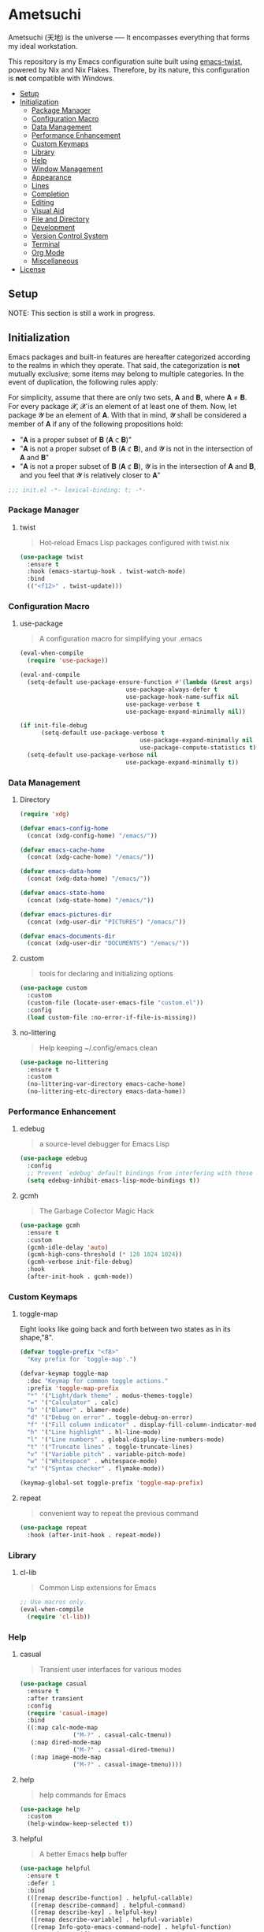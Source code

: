 * Ametsuchi
:PROPERTIES:
:TOC:      :include descendants :depth 2
:END:

# Copyright (C) 2025 Ohma Togaki
# SPDX-License-Identifier: MIT

#+BEGIN_VERSE
Ametsuchi (天地) is the universe ── It encompasses everything that forms my ideal workstation.
#+END_VERSE

This repository is my Emacs configuration suite built using [[https://github.com/akirak/emacs-twist][emacs-twist]], powered by Nix and Nix Flakes. Therefore, by its nature, this configuration is *not* compatible with Windows.

:CONTENTS:
- [[#setup][Setup]]
- [[#initialization][Initialization]]
  - [[#package-manager][Package Manager]]
  - [[#configuration-macro][Configuration Macro]]
  - [[#data-management][Data Management]]
  - [[#performance-enhancement][Performance Enhancement]]
  - [[#custom-keymaps][Custom Keymaps]]
  - [[#library][Library]]
  - [[#help][Help]]
  - [[#window-management][Window Management]]
  - [[#appearance][Appearance]]
  - [[#lines][Lines]]
  - [[#completion][Completion]]
  - [[#editing][Editing]]
  - [[#visual-aid][Visual Aid]]
  - [[#file-and-directory][File and Directory]]
  - [[#development][Development]]
  - [[#version-control-system][Version Control System]]
  - [[#terminal][Terminal]]
  - [[#org-mode][Org Mode]]
  - [[#miscellaneous][Miscellaneous]]
- [[#license][License]]
:END:

** Setup
:PROPERTIES:
:CUSTOM_ID: setup
:END:

NOTE: This section is still a work in progress.

** Initialization
:PROPERTIES:
:CUSTOM_ID: initialization
:END:

Emacs packages and built-in features are hereafter categorized according to the realms in which they operate. That said, the categorization is *not* mutually exclusive; some items may belong to multiple categories. In the event of duplication, the following rules apply:

For simplicity, assume that there are only two sets, 𝐀 and 𝐁, where 𝐀 ≠ 𝐁. For every package 𝓧, 𝓧 is an element of at least one of them. Now, let package 𝓨 be an element of 𝐀. With that in mind, 𝓨 shall be considered a member of 𝐀 if any of the following propositions hold:

- "𝐀 is a proper subset of 𝐁 (𝐀 ⊂ 𝐁)"
- "𝐀 is not a proper subset of 𝐁 (𝐀 ⊄ 𝐁), and 𝓨 is not in the intersection of 𝐀 and 𝐁"
- "𝐀 is not a proper subset of 𝐁 (𝐀 ⊄ 𝐁), 𝓨 is in the intersection of 𝐀 and 𝐁, and you feel that 𝓨 is relatively closer to 𝐀"

#+begin_src emacs-lisp
  ;;; init.el -*- lexical-binding: t; -*-
#+end_src
*** Package Manager
:PROPERTIES:
:CUSTOM_ID: package-manager
:END:

**** twist
:PROPERTIES:
:END:

#+begin_quote
Hot-reload Emacs Lisp packages configured with twist.nix
#+end_quote

#+begin_src emacs-lisp
  (use-package twist
  	:ensure t
  	:hook (emacs-startup-hook . twist-watch-mode)
  	:bind
  	(("<f12>" . twist-update)))
#+end_src
*** Configuration Macro
:PROPERTIES:
:CUSTOM_ID: configuration-macro
:END:

**** use-package
:PROPERTIES:
:END:
#+begin_quote
A configuration macro for simplifying your .emacs
#+end_quote
#+begin_src emacs-lisp
  (eval-when-compile
  	(require 'use-package))

  (eval-and-compile
  	(setq-default use-package-ensure-function #'(lambda (&rest args) t)
  								use-package-always-defer t
  								use-package-hook-name-suffix nil
  								use-package-verbose t
  								use-package-expand-minimally nil))

  (if init-file-debug
  		(setq-default use-package-verbose t
  									use-package-expand-minimally nil
  									use-package-compute-statistics t)
  	(setq-default use-package-verbose nil
  								use-package-expand-minimally t))
#+end_src
*** Data Management
:PROPERTIES:
:CUSTOM_ID: data-management
:END:

**** Directory
:PROPERTIES:
:END:

#+begin_src emacs-lisp
  (require 'xdg)

  (defvar emacs-config-home
  	(concat (xdg-config-home) "/emacs/"))

  (defvar emacs-cache-home
  	(concat (xdg-cache-home) "/emacs/"))

  (defvar emacs-data-home
  	(concat (xdg-data-home) "/emacs/"))

  (defvar emacs-state-home
  	(concat (xdg-state-home) "/emacs/"))

  (defvar emacs-pictures-dir
  	(concat (xdg-user-dir "PICTURES") "/emacs/"))

  (defvar emacs-documents-dir
  	(concat (xdg-user-dir "DOCUMENTS") "/emacs/"))
#+end_src
**** custom
:PROPERTIES:
:END:

#+begin_quote
tools for declaring and initializing options
#+end_quote
#+begin_src emacs-lisp
  (use-package custom
  	:custom
  	(custom-file (locate-user-emacs-file "custom.el"))
  	:config
  	(load custom-file :no-error-if-file-is-missing))
#+end_src
**** no-littering
:PROPERTIES:
:END:

#+begin_quote
Help keeping ~/.config/emacs clean
#+end_quote
#+begin_src emacs-lisp
  (use-package no-littering
  	:ensure t
  	:custom
  	(no-littering-var-directory emacs-cache-home)
  	(no-littering-etc-directory emacs-data-home))
#+end_src
*** Performance Enhancement
:PROPERTIES:
:CUSTOM_ID: performance-enhancement
:END:

**** edebug
:PROPERTIES:
:END:

#+begin_quote
a source-level debugger for Emacs Lisp
#+end_quote
#+begin_src emacs-lisp
  (use-package edebug
  	:config
  	;; Prevent `edebug' default bindings from interfering with those of `activities-map'.
  	(setq edebug-inhibit-emacs-lisp-mode-bindings t))
#+end_src
**** gcmh
:PROPERTIES:
:END:

#+begin_quote
The Garbage Collector Magic Hack
#+end_quote
#+begin_src emacs-lisp
  (use-package gcmh
  	:ensure t
  	:custom
  	(gcmh-idle-delay 'auto)
  	(gcmh-high-cons-threshold (* 128 1024 1024))
  	(gcmh-verbose init-file-debug)
  	:hook
  	(after-init-hook . gcmh-mode))
#+end_src
*** Custom Keymaps
:PROPERTIES:
:CUSTOM_ID: custom-keymaps
:END:

**** toggle-map
:PROPERTIES:
:END:

Eight looks like going back and forth between two states as in its shape,"8".
#+begin_src emacs-lisp
  (defvar toggle-prefix "<f8>"
  	"Key prefix for `toggle-map'.")

  (defvar-keymap toggle-map
  	:doc "Keymap for common toggle actions."
  	:prefix 'toggle-map-prefix
  	"*" '("Light/dark theme" . modus-themes-toggle)
  	"=" '("Calculator" . calc)
  	"b" '("Blamer" . blamer-mode)
  	"d" '("Debug on error" . toggle-debug-on-error)
  	"f" '("Fill column indicator" . display-fill-column-indicator-mode)
  	"h" '("Line highlight" . hl-line-mode)
  	"l" '("Line numbers" . global-display-line-numbers-mode)
  	"t" '("Truncate lines" . toggle-truncate-lines)
  	"v" '("Variable pitch" . variable-pitch-mode)
  	"w" '("Whitespace" . whitespace-mode)
  	"x" '("Syntax checker" . flymake-mode))

  (keymap-global-set toggle-prefix 'toggle-map-prefix)
#+end_src
**** repeat
:PROPERTIES:
:END:

#+begin_quote
convenient way to repeat the previous command
#+end_quote
#+begin_src emacs-lisp
  (use-package repeat
  	:hook (after-init-hook . repeat-mode))
#+end_src
*** Library
:PROPERTIES:
:CUSTOM_ID: library
:END:

**** cl-lib
:PROPERTIES:
:END:

#+begin_quote
Common Lisp extensions for Emacs
#+end_quote
#+begin_src emacs-lisp
  ;; Use macros only.
  (eval-when-compile
  	(require 'cl-lib))
#+end_src
*** Help
:PROPERTIES:
:CUSTOM_ID: help
:END:
**** casual
:PROPERTIES:
:END:

#+begin_quote
Transient user interfaces for various modes
#+end_quote
#+begin_src emacs-lisp
  (use-package casual
  	:ensure t
  	:after transient
  	:config
  	(require 'casual-image)
  	:bind
  	((:map calc-mode-map
  				 ("M-?" . casual-calc-tmenu))
  	 (:map dired-mode-map
  				 ("M-?" . casual-dired-tmenu))
  	 (:map image-mode-map
  				 ("M-?" . casual-image-tmenu))))
#+end_src
**** help
:PROPERTIES:
:END:

#+begin_quote
help commands for Emacs
#+end_quote
#+begin_src emacs-lisp
  (use-package help
  	:custom
  	(help-window-keep-selected t))
#+end_src
**** helpful
:PROPERTIES:
:END:

#+begin_quote
A better Emacs *help* buffer
#+end_quote
#+begin_src emacs-lisp
  (use-package helpful
  	:ensure t
  	:defer 1
  	:bind
  	(([remap describe-function] . helpful-callable)
  	 ([remap describe-command] . helpful-command)
  	 ([remap describe-key] . helpful-key)
  	 ([remap describe-variable] . helpful-variable)
  	 ([remap Info-goto-emacs-command-node] . helpful-function)
  	 :map mode-specific-map
  	 ("C-d" .  helpful-at-point)))
#+end_src
**** transient
:PROPERTIES:
:END:

#+begin_quote
Transient commands
#+end_quote
#+begin_src emacs-lisp
  (use-package transient
  	:custom
  	(transient-history-file (concat (xdg-emacs-state-home) "transient/history.el"))
  	(transient-values-file (concat (xdg-emacs-data-home) "transient/values.el"))
  	(transient-levels-file (concat (xdg-emacs-data-home) "transient/levels.el"))
  	:config
  	(transient-define-prefix my/toggle-transient ()
  		"Prefix for `toggle-map'"
  		[("d" "Debug on error" toggle-debug-on-error)
  		 ("f" "Fill column indicator" display-fill-column-indicator-mode)
  		 ("h" "Line highlight" hl-line-mode)
  		 ("l" "Line numbers" global-display-line-numbers-mode)
  		 ("t" "Truncate lines" toggle-truncate-lines)
  		 ("v" "Variable pitch" variable-pitch-mode)
  		 ("w" "Whitespace" whitespace-mode)
  		 ("x" "Syntax checker" flymake-mode)
  		 ("*" "Light/dark theme" modus-themes-toggle)])
  	(keymap-set toggle-map "?" '("Transient help" . my/toggle-transient)))
#+end_src
***** transient-posframe
:PROPERTIES:
:END:

#+begin_quote
Using posframe to show transient
#+end_quote
#+begin_src emacs-lisp
  ;; (use-package transient-posframe
  ;; 	:ensure t
  ;; 	:after transient
  ;; 	:custom
  ;; 	(transient-posframe-border-width 3)
  ;; 	:config
  ;; 	(transient-posframe-mode 1))
#+end_src
**** woman
:PROPERTIES:
:END:

#+begin_quote
browse UN*X manual pages `wo (without) man'
#+end_quote
#+begin_src emacs-lisp
  (use-package woman
  	:custom
  	(woman-fill-column 82)
  	(woman-cache-filename (concat (emacs-cache-home) ".wmncach.el"))
  	:bind
  	(("<f1> M-m" . woman)))
#+end_src
*** Window Management
:PROPERTIES:
:CUSTOM_ID: window-management
:END:
**** ace-window
:PROPERTIES:
:END:

#+begin_quote
Quickly switch windows in Emacs
#+end_quote
#+begin_src emacs-lisp
  (use-package ace-window
  	:ensure t
  	:custom
  	(aw-keys '(?e ?i ?a ?o ?k ?t ?n ?s ?h))
  	(aw-scope 'frame)
  	(aw-dispatch-when-more-than 1)
  	:bind
  	(("M-o" . ace-window)
  	 (:map window-prefix-map
  				 ("o" . ace-swap-window)))
  	:config
  	;; Use `setq' here because `aw-dispatch-alist' is implemented with `defvar' as of Jul 2025.
  	(setq aw-dispatch-alist
  				'((?b aw-switch-buffer-in-window "Select buffer")
  					(?c aw-copy-window "Copy Window")
  					(?f aw-split-window-vert "Split window fairly")
  					(?j aw-switch-buffer-other-window "Select buffer in other window")
  					(?m aw-move-window "Move window")
  					(?v aw-split-window-vert "Split window vertically")
  					(?w aw-swap-window "Swap windows")
  					(?x aw-execute-command-other-window "Execute command in other window")
  					(?z aw-split-window-horz "Split window horizontally")
  					(?0 aw-delete-window "Delete window")
  					(?1 delete-other-windows "Delete other windows")
  					(?~ aw-transpose-frame "Transpose frame")
  					(?? aw-show-dispatch-help))))
#+end_src
**** popper
:PROPERTIES:
:END:

#+begin_quote
Emacs minor-mode to summon and dismiss buffers easily.
#+end_quote
#+begin_src emacs-lisp
  (use-package popper
  	:ensure t
  	:custom
  	(popper-window-height 0.333)
  	(popper-display-function #'popper-display-popup-at-bottom)
  	(popper-mode-line '(:eval (propertize " POP ")))
  	(popper-reference-buffers
  	 '("Output\\*$"
  		 "\\*Backtrace\\*"
  		 "\\*Messages\\*$"
  		 "^\\*Async Shell Command\\*$"
  		 "^\\*Apropos\\*$"
  		 "^\\*Compile-Log\\*$"
  		 "^\\*eat.\\*$" eat-mode
  		 "^\\*envrc\\*"
  		 "^\\*eshell.*\\*$" eshell-mode
  		 "^\\*Flymake diagnostics"
  		 "^\\*Help.*\\*$" help-mode
  		 "^\\*helpful.*\\*$" helpful-mode
  		 "^\\*Shell Command Output\\*"
  		 "^\\*Warnings\\*$"))
  	:hook
  	(after-init-hook . popper-mode)
  	(popper-mode-hook . popper-echo-mode)
  	:bind
  	((:map window-prefix-map
  				 :prefix-map popper-prefix-map 
  				 :prefix "p"
  				 ("t" . popper-toggle)
  				 ("@" . popper-cycle)
  				 ("~" . popper-toggle-type))
  	 (:repeat-map popper-repeat-map
  								("t" . popper-toggle)
  								("@" . popper-cycle)
  								("~" . popper-toggle-type))))
#+end_src
**** tab-bar
:PROPERTIES:
:END:

#+begin_quote
frame-local tabs with named persistent window configurations
#+end_quote
#+begin_src emacs-lisp
  (use-package tab-bar
  	:custom
  	(tab-bar-auto-width-max '(320 25))
  	(tab-bar-new-tab-choice "*scratch*")
  	:bind
  	((:map tab-bar-history-mode-map
  				 :map tab-prefix-map
  				 (">" . tab-bar-history-forward)
  				 ("<" . tab-bar-history-back)))
  	:hook (after-init-hook . tab-bar-history-mode))
#+end_src
**** window
:PROPERTIES:
:CUSTOM_ID: window
:END:

#+begin_quote
GNU Emacs window commands aside from those written in C
#+end_quote
#+begin_src emacs-lisp
  (use-package window
  	:custom
  	(recenter-positions '(top middle bottom))
  	(switch-to-buffer-obey-display-actions t)
  	:bind
  	([remap scroll-up-command] . my/scroll-half-window-height-forward)
  	([remap scroll-down-command] . my/scroll-half-window-height-backward)
  	:config
  	(defun scroll-half-window-height ()
  		(/ (window-body-height) 2))
  	(defun my/scroll-half-window-height-forward (&optional arg)
  		(interactive "P")
  		(if (numberp arg)
  				(pixel-scroll-up arg)
  			(pixel-scroll-up (scroll-half-window-height))))
  	(defun my/scroll-half-window-height-backward (&optional arg)
  		(interactive "P")
  		(if (numberp arg)
  				(pixel-scroll-down arg)
  			(pixel-scroll-down (scroll-half-window-height)))))
#+end_src
**** winner
:PROPERTIES:
:END:

#+begin_quote
Restore old window configurations
#+end_quote
#+begin_src emacs-lisp
  (use-package winner
  	:custom
  	(winner-dont-bind-my-keys t)
  	:hook (window-setup-hook . winner-mode)
  	:bind
  	(:map window-prefix-map
  				("<" . winner-undo)
  				(">" . winner-redo))
  	(:repeat-map winner-repeat-map
  							 ("<" . winner-undo)
  							 (">" . winner-redo)))
#+end_src
*** Appearance
:PROPERTIES:
:CUSTOM_ID: appearance
:END:

**** buffer.c
:PROPERTIES:
:END:

#+begin_quote
Buffer manipulation primitives for GNU Emacs.
#+end_quote
#+begin_src emacs-lisp
  (setq-default buffer-file-coding-system 'utf-8 ; `undecided-unix' by default
  							cursor-type 'bar ; t by default
  							fill-column 85 ; 70 by default
  							line-spacing 2  ; 1 by default
  							tab-width 2 ; 8 by default
  							indicate-empty-lines t ; nil by default
  							indicate-buffer-boundaries 'left ; nil by default
  							left-fringe-width 2 ; nil by default
  							right-fringe-width 2 ; nil by default
  							left-margin-width 2 ; 0 by default
  							right-margin-width 2 ; 0 by default
  							)
#+end_src
**** frame.c
:PROPERTIES:
:END:

#+begin_quote
Generic frame functions.
#+end_quote
#+begin_src emacs-lisp
  (cl-pushnew '(internal-border-width . 16) default-frame-alist :test #'equal)
#+end_src
**** xdisp.c
:PROPERTIES:
:END:

#+begin_quote
Display generation from window structure and buffer text.
#+end_quote
#+begin_src emacs-lisp
  (defconst my/base-frame-title-format
  	'(" - GNU Emacs"
  		(emacs-version (" " emacs-version))
  		(system-name (" on " system-name))))

  (defconst my/default-frame-title-format
  	(cons '("%b")
  				my/base-frame-title-format))

  (setq-default bidi-inhibit-bpa t
  							bidi-display-reordering 'left-to-right
  							bidi-paragraph-direction 'left-to-right
  							display-line-numbers-width 4
  							frame-title-format my/default-frame-title-format
  							scroll-conservatively 1)
#+end_src
**** fontaine
:PROPERTIES:
:END:

#+begin_quote
Set Emacs font configurations using presets
#+end_quote
#+begin_src emacs-lisp
  (use-package fontaine
  	:ensure t
  	:custom
  	(fontaine-presets
  	 '((regular
  			:default-family "Hackgen NF"
  			:default-height 120
  			:fixed-pitch-family "Hackgen NF"
  			:fixed-pitch-height 1.0
  			:variable-pitch-family "Noto Sans"
  			:variable-pitch-height 1.2
  			:line-spacing 1)
  		 (medium
  			:inherit regular
  			:default-height 150)
  		 (large
  			:inherit regular
  			:default-height 175)))
  	:config
  	(fontaine-set-preset (or (fontaine-restore-latest-preset) 'regular))
  	(add-hook 'kill-emacs-hook #'fontaine-store-latest-preset))
#+end_src
**** frame
:PROPERTIES:
:END:

#+begin_quote
multi-frame management independent of window systems
#+end_quote
#+begin_src emacs-lisp
  (use-package frame
  	:custom
  	(window-divider-default-places t)
  	(window-divider-default-bottom-width 5)
  	(window-divider-default-right-width 5)
  	:config
  	(blink-cursor-mode -1))
#+end_src
**** modus-themes
:PROPERTIES:
:END:

#+begin_quote
Highly accessible themes for GNU Emacs, conforming with the highest standard for colour contrast between background and foreground values (WCAG AAA).
#+end_quote
#+begin_src emacs-lisp
  (use-package modus-themes
  	:ensure t
  	:demand t
  	:custom
  	(modus-themes-headings
  	 '((1 . (variable-pitch bold 1.5))
  		 (2 . (variable-pitch rainbow semibold 1.4))
  		 (3 . (variable-pitch rainbow medium 1.3))
  		 (4 . (variable-pitch rainbow medium 1.2))
  		 (t . (1.1))))
  	(modus-themes-common-palette-overrides
  	 '((border-mode-line-active unspecified)
  		 (border-mode-line-inactive unspecified)))
  	(modus-vivendi-tinted-palette-overrides
  	 '((bg-hl-line bg-dim)
  		 (bg-mode-line-active bg-lavender)
  		 (bg-mode-line-inactive bg-inactive)))
  	(modus-themes-to-toggle '(modus-operandi-tinted modus-vivendi-tinted))
  	:init
  	(defun my/modus-themes-custom-face ()
  		(modus-themes-with-colors
  			(custom-set-faces
  			 ;; ace-window
  			 `(aw-leading-char-face ((,c :height 2.0 :foreground ,blue-warmer)))
  			 `(aw-minibuffer-leading-char-face ((,c :height 1.1 :foreground ,blue-warmer)))
  			 ;; dired-filter
  			 `(‎dired-filter-group-header‎ ((,c :background ,bg-lavender :box(:line-width 2 :color ,bg-lavender))))
  			 ;; goggles
  			 `(goggles-added ((,c :background ,bg-added-refine)))
  			 `(goggles-changed ((,c :background ,bg-changed-refine)))
  			 `(goggles-removed ((,c :background ,bg-removed-refine)))
  			 ;; vertico-posframe
  			 `(vertico-posframe-border-2 ((,c :background ,bg-added-refine)))
  			 `(vertico-posframe-border-3 ((,c :background ,bg-added-fringe)))
  			 ;; vundo
  			 `(vundo-saved ((,c :foreground ,blue)))
  			 `(vundo-last-saved ((,c :foreground ,blue-intense)))
  			 `(vundo-highlight ((,c :foreground ,fg-changed)))
  			 ;; Built-ins
  			 `(header-line ((,c :background ,bg-dim :box (:line-width 4 :color ,bg-dim))))
  			 `(mode-line-active ((,c :overline ,bg-lavender
  															 :underline (:color ,bg-lavender :position t))))
  			 `(mode-line-inactive ((,c :overline ,bg-inactive
  																 :underline (:color ,bg-inactive :position t))))
  			 `(tab-bar-tab ((,c :background ,bg-active :box (:line-width 5 :color ,bg-active))))
  			 `(tab-bar-tab-inactive ((,c :background ,bg-inactive :box (:line-width 5 :color ,bg-inactive))))
  			 `(scroll-bar ((,c :foreground ,border :background ,bg-dim)))
  			 `(whitespace-line ((,c :background ,slate :foreground ,fg-main)))
  			 `(whitespace-missing-newline-at-eof ((,c :background ,slate :foreground ,fg-main)))
  			 `(whitespace-trailing ((,c :background ,slate :foreground ,fg-main))))))
  	(add-hook 'modus-themes-after-load-theme-hook #'my/modus-themes-custom-face)
  	:config
  	(modus-themes-load-theme 'modus-vivendi-tinted))
#+end_src
**** nerd-icons
:PROPERTIES:
:END:

#+begin_quote
Emacs Nerd Font Icons Library
#+end_quote
#+begin_src emacs-lisp
  ;; Remember to do M-x and run `nerd-icons-install-fonts' to get the
;; font files.  Then restart Emacs to see the effect.
(use-package nerd-icons	:ensure t)
#+end_src
***** nerd-icons-completion
:PROPERTIES:
:END:

#+begin_quote
Icons for completion via nerd-icons
#+end_quote
#+begin_src emacs-lisp
  (use-package nerd-icons-completion
  	:ensure t
  	:after marginalia
  	:config
  	(add-hook 'marginalia-mode-hook #'nerd-icons-completion-marginalia-setup))
#+end_src
***** nerd-icons-corfu
:PROPERTIES:
:END:

#+begin_quote
Icons for corfu via nerd-icons
#+end_quote
#+begin_src emacs-lisp
  (use-package nerd-icons-corfu
  	:ensure t
  	:after corfu
  	:config
  	(add-to-list 'corfu-margin-formatters #'nerd-icons-corfu-formatter))
#+end_src
***** nerd-icons-dired
:PROPERTIES:
:END:

#+begin_quote
Icons for dired via nerd-icons
#+end_quote
#+begin_src emacs-lisp
  (use-package nerd-icons-dired
  	:ensure t
  	:hook
  	(dired-mode-hook . nerd-icons-dired-mode))
#+end_src
**** olivetti
:PROPERTIES:
:END:

#+begin_quote
Emacs minor mode to automatically balance window margins
#+end_quote
#+begin_src emacs-lisp
  (use-package olivetti
  	:ensure t
  	:custom
  	(olivetti-body-width 82)
  	:hook
  	((markdown-mode
  		org-mode) . olivetti-mode))
#+end_src
**** page-break-lines
:PROPERTIES:
:END:

#+begin_quote
Emacs: display ugly ^L page breaks as tidy horizontal lines
#+end_quote
#+begin_src emacs-lisp
  (use-package page-break-lines
  	:ensure t
  	;; :hook (after-init-hook . global-page-break-lines-mode)
  	:init (global-page-break-lines-mode 1)
  	:config
  	(dolist (mode '(compilation-mode-hook
  									dashboard-mode-hook
  									doc-mode-hook
  									haskell-mode-hook
  									help-mode-hook
  									magit-mode-hook))
  		(add-to-list 'page-break-lines-modes mode)))
#+end_src
*** Lines
:PROPERTIES:
:CUSTOM_ID: lines
:END:
**** buffer.c
:PROPERTIES:
:END:

#+begin_quote
Buffer manipulation primitives for GNU Emacs.
#+end_quote
#+begin_src emacs-lisp
  (setq-default header-line-format
  							'("" header-line-indent
  								(:eval (breadcrumb--header-line))
  								" "
  								(mode-line-misc-info mode-line-misc-info)))

  (setq-default mode-line-format
  							'("%e"
  								mode-line-front-space
  								mode-line-mule-info
  								mode-line-modified
  								"  "
  								mode-line-buffer-identification
  								(vc-mode vc-mode)
  								"  "
  								(:eval (if minions-mode
  													 minions-mode-line-modes
  												 mode-line-modes))
  								"  "
  								(mode-line-process ("  " mode-line-process))
  								(current-input-method-title
  								 (current-input-method-title " "))
  								(global-mode-string global-mode-string)
  								(mode-line-client mode-line-client)
  								mode-line-position
  								mode-line-end-spaces))
#+end_src
**** breadcrumb
:PROPERTIES:
:END:

#+begin_quote
Emacs headerline indication of where you are in a large project
#+end_quote
#+begin_src emacs-lisp
  (use-package breadcrumb
  	:ensure t
  	:custom
  	(breadcrumb-project-crumb-separator " > ")
  	:hook (after-init-hook . breadcrumb-mode))
#+end_src
**** hide-mode-line
:PROPERTIES:
:END:

#+begin_quote
An Emacs plugin that hides (or masks) the current buffer's mode-line
#+end_quote
#+begin_src emacs-lisp
  (use-package hide-mode-line
  	:ensure t
  	:commands
  	(hide-mode-line-mode
  	 ‎turn-on-hide-mode-line-mode‎
  	 ‎turn-off-hide-mode-line-mode‎))
#+end_src
**** minions
:PROPERTIES:
:END:

#+begin_quote
A minor-mode menu for the mode line
#+end_quote
#+begin_src emacs-lisp
  (use-package minions
  	:ensure t
  	:custom
  	(minions-mode-line-lighter "[...]")
  	:bind
  	("<f7>" . minions-minor-modes-menu)
  	:hook (after-init-hook . minions-mode))
#+end_src
**** mlscroll
:PROPERTIES:
:END:

#+begin_quote
Lightweight scrollbar for the Emacs mode line
#+end_quote
#+begin_src emacs-lisp
  (use-package mlscroll
  	:ensure t
  	:custom
  	(mlscroll-right-align nil)
  	(mlscroll-alter-percent-position 'replace)
  	(mlscroll-minimum-current-width 5)
  	:config
  	(if (daemonp)
  			(add-hook 'server-after-make-frame-hook #'mlscroll-mode)
  		(mlscroll-mode 1)))
#+end_src
**** moody
:PROPERTIES:
:END:

#+begin_quote
Tabs and ribbons for the mode-line
#+end_quote
#+begin_src emacs-lisp
  (use-package moody
  	:ensure t
  	:custom
  	(moody-mode-line-height 25)
  	;; Make it align with the colors of mode-line-active and mode-line-inactive.
  	(moody-ribbon-background '(base :background))
  	:hook
  	(after-init-hook . (lambda ()
  											 (moody-replace-mode-line-front-space)
  											 (moody-replace-mode-line-buffer-identification)
  											 (moody-replace-vc-mode))))
#+end_src
**** which-func
:PROPERTIES:
:END:

#+begin_quote
print current function in mode line
#+end_quote
#+begin_src emacs-lisp
  (use-package which-func
  	:custom
  	(which-func-unknown "⊥")
  	(which-func-non-auto-modes
  	 '(fundamental-mode
  		 help-mode
  		 org-mode
  		 markdown-mode
  		 nov-mode
  		 pdf-view-mode
  		 minibuffer-mode))
  	:hook (after-init-hook . which-function-mode))
#+end_src
*** Completion
:PROPERTIES:
:CUSTOM_ID: completion
:END:
**** cape
:PROPERTIES:
:END:

#+begin_quote
🦸cape.el - Completion At Point Extensions
#+end_quote
#+begin_src emacs-lisp
  (use-package cape
  	:ensure t
  	:custom
  	(cape-dict-file
  	 (concat (xdg-data-home) "cape/dict"))
  	:functions
  	(cape-capf-buster
  	 cape-capf-super)
  	:bind
  	((:prefix-map cape-capf-prefix-map :prefix "M-p"
  								("a" . cape-abbrev)
  								("d" . cape-dabbrev)
  								("f" . cape-file)
  								("h" . cape-history)
  								("k" . cape-keyword)
  								("l" . cape-line)
  								("r" . cape-rfc1345)
  								("s" . cape-sgml)
  								("w" . cape-dict)
  								("&" . cape-sgml)
  								("\\" . cape-tex)))
  	:hook
  	(eglot-managed-mode-hook . my/setup-cape-eglot-capf)
  	(text-mode-hook . my/setup-cape-text-mode-capf)
  	(prog-mode-hook . my/setup-cape-prog-mode-capf)
  	:config
  	(setq-default completion-at-point-functions
  								(append (default-value 'completion-at-point-functions)
  												(list #'cape-file #'cape-dabbrev)))
  	(defun my/setup-cape-eglot-capf()
  		(setq-local completion-at-point-functions
  								(list (cape-capf-super
  											 #'cape-file
  											 (cape-capf-buster #'eglot-completion-at-point #'string-prefix-p)
  											 #'cape-keyword
  											 :with #'tempel-complete))))
  	(defun my/setup-cape-prog-mode-capf()
  		(add-hook 'completion-at-point-functions #'cape-file nil t))
  	(defun my/setup-cape-text-mode-capf()
  		(add-hook 'completion-at-point-functions #'cape-file nil t)
  		(add-hook 'completion-at-point-functions #'cape-dict 10 t))
  	(with-eval-after-load 'transient
  		(transient-define-prefix my/cape-capf-transient ()
  			"Prefix for cape capfs."
  			[("a" "abbrev" cape-abbrev)
  			 ("d" "dabbrev" cape-dabbrev)
  			 ("f" "file" cape-file)
  			 ("h" "history" cape-history)
  			 ("k" "keyword" cape-keyword)
  			 ("l" "line" cape-line)
  			 ("r" "rfc1345" cape-rfc1345)
  			 ("s" "elisp symbol" cape-elisp-symbol)
  			 ("w" "dict" cape-dict)
  			 ("&" "sgml" cape-sgml)
  			 ("\\" "tex" cape-tex)])
  		(keymap-set cape-capf-prefix-map "?" #'my/cape-capf-transient)))
#+end_src
**** completion-preview
:PROPERTIES:
:END:

#+begin_quote
Preview completion with inline overlay
#+end_quote
#+begin_src emacs-lisp
  (use-package completion-preview
  	:hook
  	(corfu-mode-hook . completion-preview-mode)
  	:bind
  	(:map completion-preview-active-mode-map
  				("TAB" . completion-preview-complete)
  				("C-e" . completions-preview-insert)))
#+end_src
**** consult
:PROPERTIES:
:END:

#+begin_quote
🔍 consult.el - Consulting completing-read
#+end_quote
#+begin_src emacs-lisp
  (use-package consult
  	:ensure t
  	:custom
  	(consult-bookmark-narrow
  	 '((?e "Eww" eww-bookmark-jump)
  		 (?f "File" bookmark-default-handler)
  		 (?h "Help" help-bookmark-jump)
  		 (?i "Info" Info-bookmark-jump)
  		 (?o "Org headings" org-bookmark-heading-jump)))
  	:bind
  	(([remap bookmark-jump] . consult-bookmark)
  	 ([remap goto-line] . consult-goto-line)
  	 ([remap switch-to-buffer] . consult-buffer)
  	 ([remap project-switch-to-buffer] . consult-project-buffer)
  	 ([remap yank-pop] . consult-yank-pop)
  	 (:map goto-map
  				 ("m" . consult-mark)
  				 ("M" . consult-global-mark)
  				 ("o" . consult-outline))
  	 (:map search-map
  				 ("f" . consult-fd)
  				 ("g" . consult-git-grep)
  				 ("k" . consult-keep-lines)
  				 ("l" . consult-line)
  				 ("L" . consult-line-multi)
  				 ("r" . consult-ripgrep)
  				 ("u" . consult-focus-lines))
  	 (:map isearch-mode-map
  				 ("M-e" . consult-isearch-history)
  				 ("M-s e" . consult-isearch-history))
  	 (:map mode-specific-map
  				 ("k" . consult-kmacro)))
  	:hook (completion-list-mode-hook . consult-preview-at-point-mode))
#+end_src
***** consult-dir
:PROPERTIES:
:END:

#+begin_quote
Insert paths into the minibuffer prompt in Emacs
#+end_quote
#+begin_src emacs-lisp
  (use-package consult-dir
  	:ensure t
  	:after vertico
  	:bind
  	((:map ctl-x-map
  				 ("C-d" . consult-dir))
  	 (:map vertico-map
  				 ("C-x C-d" . consult-dir)
  				 ("C-x C-j" . consult-dir-jump-file)))
  	:config
  	((add-to-list 'consult-dir-sources 'consult-dir--source-tramp-ssh t)))
#+end_src
***** consult-gh
:PROPERTIES:
:END:

#+begin_quote
An Interactive interface for "GitHub CLI" client inside GNU Emacs using Consult
#+end_quote
#+begin_src emacs-lisp
  (use-package consult-gh
  	:ensure t
  	:if (executable-find "gh")
  	:after consult
  	:custom
  	(consult-gh-default-clone-directory (concat (emacs-documents-dir) "projects/"))
  	(consult-gh-issue-maxnum 50)
  	(consult-gh-repo-maxnum 50)
  	(consult-gh-show-preview t)
  	(consult-gh-preview-key "C-o")
  	(consult-gh-prioritize-local-folder 'suggest)
  	(consult-gh-default-interactive-command #'consult-gh-transient)
  	:bind
  	(:map ctl-x-map
  				("M-g" . consult-gh))
  	:config
  	((add-to-list 'savehist-additional-variables 'consult-gh--known-orgs-list)
  	 (add-to-list 'savehist-additional-variables 'consult-gh--known-repos-list)
  	 (consult-gh-enable-default-keybindings)))
#+end_src
***** consult-gh-embark
:PROPERTIES:
:END:

#+begin_quote
Embark Actions for consult-gh
#+end_quote
#+begin_src emacs-lisp
  (use-package consult-gh-embark
  	:ensure t
  	:after consult-gh
  	:config
  	(consult-gh-embark-mode 1))
#+end_src
***** consult-gh-transient

#+begin_quote
Transient Menu for consult-gh
#+end_quote
#+begin_src emacs-lisp
  (use-package consult-gh-transient
  	:after consult-gh
  	:commands consult-gh-transient
  	:custom
  	(consult-gh-default-interactive-command #'consult-gh-transient))
#+end_src
***** consult-imenu
:PROPERTIES:
:END:

#+begin_quote
Consult commands for imenu
#+end_quote
#+begin_src emacs-lisp
  (use-package consult-imenu
  	:after consult
  	:bind
  	(([remap imenu] . consult-imenu))
  	(:map goto-map
  				("I" . consult-imenu-multi)))
#+end_src
***** consult-xref
:PROPERTIES:
:END:

#+begin_quote
Xref integration for Consult
#+end_quote
#+begin_src emacs-lisp
  (use-package consult-xref
  	:after xref
  	:functions
  	(consult-xref)
  	:init
  	(setq xref-show-xrefs-function #'consult-xref)
  	(setq xref-show-definitions-function #'consult-xref))
#+end_src
**** corfu
:PROPERTIES:
:END:

#+begin_quote
🏝️ corfu.el - COmpletion in Region FUnction
#+end_quote
#+begin_src emacs-lisp
  (use-package corfu
  	:ensure t
  	:custom
  	(corfu-cycle t)
  	(corfu-preview-current nil)
  	(corfu-min-width 20)
  	(corfu-scroll-margin 5)
  	(corfu-quit-at-boundary nil)
  	:hook
  	((comint-mode-hook
  		eshell-mode-hook
  		prog-mode-hook
  		text-mode-hook) . corfu-mode)
  	(minibuffer-setup-hook . my/corfu-enable-in-minibuffer)
  	:bind
  	(:map corfu-map
  				("SPC" . corfu-insert-separator)
  				("TAB" . corfu-next)
  				([tab] . corfu-next)
  				("S-TAB" . corfu-previous)
  				([backtab] . corfu-previous)
  				("C-e" . corfu-complete))
  	:config
  	(defun my/corfu-enable-in-minibuffer ()
  		"Enable Corfu in the minibuffer if `completion-at-point' is bound."
  		(when (where-is-internal #'completion-at-point (list (current-local-map)))
  			(corfu-mode 1))))
#+end_src
***** corfu-history
:PROPERTIES:
:END:

#+begin_quote
Sorting by history for Corfu
#+end_quote
#+begin_src emacs-lisp
  (use-package corfu-history
  	:after corfu
  	:hook (corfu-mode-hook . corfu-history-mode)
  	:config
  	(with-eval-after-load 'savehist
  		(add-to-list 'savehist-additional-variables 'corfu-history)))
#+end_src
***** corfu-popupinfo
:PROPERTIES:
:END:

#+begin_quote
Candidate information popup for Corfu
#+end_quote
#+begin_src emacs-lisp
  (use-package corfu-popupinfo
  	:after corfu
  	:custom
  	(corfu-popupinfo-delay '(1.5 . 0.5))
  	(corfu-popupinfo-max-height 15)
  	:hook (corfu-mode-hook . corfu-popupinfo-mode))
#+end_src
**** embark
:PROPERTIES:
:END:

#+begin_quote
Emacs Mini-Buffer Actions Rooted in Keymaps
#+end_quote
#+begin_src emacs-lisp
  (use-package embark
  	:ensure t
  	:defer 2
  	:custom
  	(embark-indicators
  	 '(embark-minimal-indicator
  		 embark-highlight-indicator
  		 embark-isearch-highlight-indicator))
  	:bind
  	((:map mode-specific-map
  				 ("." . embark-act)
  				 ("," . embark-dwim)
  				 ("*" . embark-act-all))
  	 (:map minibuffer-mode-map
  				 ("C-<" . embark-become)
  				 ("C-SPC" . embark-select))
  	 (:map help-map
  				 ("b" . embark-bindings))))
#+end_src
***** emburk-consult
:PROPERTIES:
:END:

#+begin_quote
Consult integration for Embark
#+end_quote
#+begin_src emacs-lisp
  (use-package embark-consult
  	:after (consult embark)
  	:hook (embark-collect-mode . consult-preview-at-point-mode))
#+end_src
***** emburk-org
:PROPERTIES:
:END:

#+begin_quote
Embark targets and actions for Org Mode
#+end_quote
#+begin_src emacs-lisp
  (use-package embark-org
  	:bind
  	((:map embark-org-link-map
  				 ("l" . org-insert-link))
  	 (:map embark-org-src-block-map
  				 ("e" . org-edit-special))))
#+end_src
**** indent
:PROPERTIES:
:END:

#+begin_quote
indentation commands for Emacs
#+end_quote
#+begin_src emacs-lisp
  (use-package indent
  	:custom
  	(tab-always-indent 'complete))
#+end_src
**** marginalia
:PROPERTIES:
:END:

#+begin_quote
📜 marginalia.el - Marginalia in the minibuffer
#+end_quote
#+begin_src emacs-lisp
  (use-package marginalia
  	:ensure t
  	:hook (after-init-hook . marginalia-mode))
#+end_src
**** minibuffer
:PROPERTIES:
:END:

#+begin_quote
Minibuffer and completion functions
#+end_quote
#+begin_src emacs-lisp
  (use-package minibuffer
  	:custom
  	(completion-cycle-threshold 3))
#+end_src
**** orderless
:PROPERTIES:
:END:

#+begin_quote
Emacs completion style that matches multiple regexps in any order
#+end_quote
#+begin_src emacs-lisp
  (use-package orderless
  	:ensure t
  	:custom
  	(completion-styles '(orderless basic))
  	(completion-category-defaults nil)
  	(completion-category-overrides nil))
#+end_src
**** vertico
:PROPERTIES:
:END:

#+begin_quote
💫 vertico.el - VERTical Interactive COmpletion
#+end_quote
#+begin_src emacs-lisp
  (use-package vertico
  	:ensure t
  	:custom
  	(vertico-count 20)
  	(vertico-resize nil)
  	:hook (after-init-hook . vertico-mode))
#+end_src
***** vertico-directory
:PROPERTIES:
:END:

#+begin_quote
Ido-like directory navigation for Vertico
#+end_quote
#+begin_src emacs-lisp
  (use-package vertico-directory
  	:after vertico
  	:bind
  	(:map vertico-map
  				("RET" . vertico-directory-enter)
  				("DEL" . vertico-directory-delete-char)
  				("M-DEL" . vertico-directory-delete-word))
  	:hook (rfn-eshadow-update-overlay . vertico-directory-tidy))
#+end_src
***** vertico-multiform
:PROPERTIES:
:END:

#+begin_quote
Configure Vertico in different forms per command
#+end_quote
#+begin_src emacs-lisp
  (use-package vertico-multiform
  	:after vertico
  	:custom
  	(vertico-multiform-categories
  	 '((embark-keybinding grid)
  		 (jinx grid)))
  	(vertico-multiform-commands
  	 '((consult-buffer (:not posframe))
  		 (consult-line (:not posframe))
  		 (consult-ripgrep (:not posframe))
  		 (t posframe)))
  	:config
  	(vertico-multiform-mode 1))
#+end_src
***** vertico-posframe
:PROPERTIES:
:END:

#+begin_quote
vertico-posframe is an vertico extension, which lets vertico use posframe to show its candidate menu.
#+end_quote
#+begin_src emacs-lisp
  (use-package vertico-posframe
  	:ensure t
  	:custom
  	(vertico-posframe-border-width 3)
  	(vertico-posframe-min-width 80)
  	(vertico-posframe-width nil)
  	(vertico-posframe-parameters
  	 '((left-fringe . 10)
  		 (right-fringe . 10)))
  	;; (vertico-posframe-poshandler 'posframe-poshandler-frame-center)
  	:hook (vertico-mode-hook . vertico-posframe-mode))
#+end_src
*** Editing
:PROPERTIES:
:CUSTOM_ID: editing
:END:
**** abbrev
:PROPERTIES:
:END:

#+begin_quote
abbrev mode commands for Emacs
#+end_quote
#+begin_src emacs-lisp
  (use-package abbrev
  	:custom
  	(save-abbrevs nil)
  	:hook
  	((git-commit-mode-hook
  		vc-git-log-edit-mode-hook
  		markdown-mode-hook
  		org-mode-hook) . abbrev-mode)
  	:config
  	(define-abbrev-table 'global-abbrev-table
  		'(("fixme" "FIXME")
  			("tbd" "TBD")
  			("wip" "WIP")
  			("teh" "the")
  			("afaik" "As far as I know")
  			("btw" "By the way")
  			("imo" "In my opinion")
  			("imho" "In my humble opinion"))))
#+end_src
**** avy
:PROPERTIES:
:END:

#+begin_quote
Jump to things in Emacs tree-style
#+end_quote
#+begin_src emacs-lisp
  (use-package avy
  	:ensure t
  	:custom
  	(avy-dispatch-alist
  	 '((?c . avy-action-copy)
  		 (?l . avy-action-ispell)
  		 (?m . avy-action-mark)
  		 (?r . avy-action-teleport)
  		 (?w . avy-action-kill-move)
  		 (?W . avy-action-kill-stay)
  		 (?y . avy-action-yank)
  		 (?Y . avy-action-yank-line)
  		 (?z . avy-action-zap-to-char)))
  	(avy-keys '(?e ?i ?a ?o ?k ?t ?n ?s ?h))
  	(avy-style 'pre)
  	(avy-styles-alist '((avy-goto-char-timer . at-full)))
  	(avy-all-windows t)
  	(avy-single-candidate-jump nil)
  	(avy-timeout-seconds 0.5)
  	:bind
  	(("M-j" . avy-goto-char-timer)
  	 ("M-J" . avy-goto-char-in-line)
  	 (:map goto-map
  				 ("j" . avy-goto-char-timer)
  				 ("J" . avy-goto-char-in-line)
  				 ("l" . avy-goto-end-of-line)
  				 ("w" . avy-goto-whitespace-end))
  	 (:map isearch-mode-map
  				 ("M-j" . avy-isearch)))
  	:config
  	(with-eval-after-load 'helpful
  		;; https://karthinks.com/software/avy-can-do-anything/#look-up-the-documentation-for-a-symbol
  		(defun my/avy-action-helpful (pt)
  			(save-excursion
  				(goto-char pt)
  				(helpful-at-point))
  			(select-window
  			 (cdr (ring-ref avy-ring 0)))
  			t)
  		(setf (alist-get ?H avy-dispatch-alist) #'my/avy-action-helpful))

  	(with-eval-after-load 'embark
  		;; https://karthinks.com/software/avy-can-do-anything/#avy-plus-embark-any-action-anywhere
  		(defun my/avy-action-embark (pt)
  			(unwind-protect
  					(save-excursion
  						(goto-char pt)
  						(embark-act))
  				(select-window
  				 (cdr (ring-ref avy-ring 0))))
  			t)
  		(setf (alist-get ?. avy-dispatch-alist) #'my/avy-action-embark)))
#+end_src
**** deadgrep
:PROPERTIES:
:END:

#+begin_quote
fast, friendly searching with ripgrep and Emacs
#+end_quote
#+begin_src emacs-lisp
  (use-package deadgrep
  	:ensure t
  	:custom
  	(deadgrep-display-buffer-function 'pop-to-buffer)
  	(deadgrep-extra-arguments
  	 '("--no-config"
  		 "--hidden"
  		 "--ignore-file=.gitignore"
  		 "--iglob=!.git"
  		 "--sort=modified"))
  	:bind
  	((:map search-map
  				 ("d" . deadgrep))))
#+end_src
**** delsel
:PROPERTIES:
:END:

#+begin_quote
delete selection if you insert
#+end_quote
#+begin_src emacs-lisp
  (use-package delsel
  	:hook (after-init-hook . delete-selection-mode))
#+end_src
**** elec-pair
:PROPERTIES:
:END:

#+begin_quote
Automatically insert matching delimiters
#+end_quote
#+begin_src emacs-lisp
  (use-package elec-pair
  	:hook (after-init-hook . electric-pair-mode))
#+end_src
**** grugru
:PROPERTIES:
:END:

#+begin_quote
Rotate text at point in Emacs.
#+end_quote
#+begin_src emacs-lisp
  (use-package grugru
  	:ensure t
  	:bind
  	(:map mode-specific-map
  				("@ <right>" . grugru-forward)
  				("@ <left>" . grugru-backward)
  				("@ >" . grugru-forward)
  				("@ <" . grugru-backward)
  				("@ SPC" . grugru-select))
  	(:repeat-map grugru-repeat-map
  							 ("<right>" . grugru-forward)
  							 ("<left>" . grugru-backward)
  							 (">" . grugru-forward)
  							 ("<" . grugru-backward)
  							 ("SPC" . grugru-select))
  	:config
  	(grugru-default-setup)
  	(grugru-define-global 'symbol '("yes" "no"))
  	(grugru-define-global 'symbol '("true" "false"))
  	(grugru-define-multiple
  		((nix-mode rust-mode)
  		 (non-alphabet "==" "!="))
  		(nix-mode
  		 (symbol "fetchurl" "fetchGit" "fetchTarball" "fetchClosure")
  		 (symbol "mkShell" "mkShellNoCC"))
  		(rust-mode
  		 (non-alphabet "&&" "||")
  		 (non-alphabet "+=" "-=")
  		 (non-alphabet "*=" "/=" "%=")
  		 (non-alphabet "&=" "|=" "^=")
  		 (non-alphabet "<" "<=" ">" ">=")
  		 (non-alphabet ">>=" "<<=")
  		 (symbol "const" "let" "static"))))
#+end_src
**** hippie-exp
:PROPERTIES:
:END:

#+begin_quote
expand text trying various ways to find its expansion
#+end_quote
#+begin_src emacs-lisp
  (use-package hippie-exp
  	:custom
  	(hippie-expand-try-functions-list
  	 '(try-complete-file-name-partially
  		 try-complete-file-name
  		 try-expand-dabbrev
  		 try-expand-dabbrev-visible
  		 try-expand-dabbrev-from-kill
  		 try-expand-dabbrev-all-buffers))
  	:bind
  	([remap dabbrev-expand] . hippie-expand))
#+end_src
**** isearch
:PROPERTIES:
:END:

#+begin_quote
incremental search minor mode
#+end_quote
#+begin_src emacs-lisp
  (use-package isearch
  	:custom
  	(isearch-allow-scroll t)
  	(isearch-lazy-count t))
#+end_src
**** jinx
:PROPERTIES:
:END:

#+begin_quote
🪄 Enchanted Spell Checker
#+end_quote
#+begin_src emacs-lisp
  (use-package jinx
  	:ensure t
  	:hook
  	((git-commit-mode-hook
  		vc-git-log-edit-mode-hook
  		markdown-mode-hook
  		org-mode-hook) . jinx-mode)
  	:bind
  	(([remap ispell-word] . jinx-correct)
  	 ("C-M-$" . jinx-correct-nearest)))
#+end_src
**** link-hint
:PROPERTIES:
:END:

#+begin_quote
Pentadactyl-like Link Hinting in Emacs with Avy
#+end_quote
#+begin_src emacs-lisp
  (use-package link-hint
  	:ensure t
  	:bind
  	((:map mode-specific-map
  				 ("l o" . link-hint-open-link)
  				 ("l c" . link-hint-copy-link))))
#+end_src
**** markdown-mode
:PROPERTIES:
:END:

#+begin_quote
Emacs Markdown Mode
#+end_quote
#+begin_src emacs-lisp
  (use-package markdown-mode
  	:ensure t
  	:custom
  	(markdown-fontify-code-blocks-natively t)
  	:mode
  	(("\\.markdown\\'"
  		"\\.md\\'"
  		"\\.mdoc\\'"
  		"\\.mdx\\'") . markdown-mode)
  	("README\\.md\\'" . gfm-mode)
  	:hook
  	(markdown-mode-hook . dprint-on-save-mode)
  	:bind
  	(:map markdown-mode-map
  				:map mode-specific-map
  				("'" . markdown-edit-code-block)))
#+end_src
**** move-dup
:PROPERTIES:
:END:

#+begin_quote
Emacs minor mode for Eclipse-like moving and duplications of lines or selections with convenient key bindings.
#+end_quote
#+begin_src emacs-lisp
  (use-package move-dup
  	:ensure t
  	:bind
  	(("M-P" . move-dup-move-lines-up)
  	 ("M-N" . move-dup-move-lines-down)
  	 ("C-M-p" . move-dup-duplicate-up)
  	 ("C-M-n" . move-dup-duplicate-down))
  	:hook (after-init-hook . global-move-dup-mode))
#+end_src
**** pixel-scroll
:PROPERTIES:
:END:

#+begin_quote
Scroll a line smoothly
#+end_quote

NOTE: Key bindings related to scrolling are defined in the [[#window][window]] configuration with some custom commands.

#+begin_src emacs-lisp
  (use-package pixel-scroll
  	:if (>= emacs-major-version 29)
  	:custom
  	(pixel-scroll-precision-interpolate-page t)
  	(pixel-scroll-precision-use-momentum t)
  	(pixel-scroll-precision-momentum-seconds 0.5)
  	(pixel-scroll-precision-initial-velocity-factor 0.000375)
  	(pixel-scroll-precision-large-scroll-height 100)
  	:hook (after-init-hook . pixel-scroll-precision-mode))
#+end_src
**** puni
:PROPERTIES:
:END:

#+begin_quote
Structured editing (soft deletion, expression navigating & manipulating) that supports many major modes out of the box.
#+end_quote
#+begin_src emacs-lisp
  (use-package puni
  	:ensure t
  	:hook (after-init-hook . puni-global-mode)
  	:bind
  	((:map puni-mode-map
  				 ([remap mark-sexp] . puni-mark-sexp-at-point)
  				 ([remap transpose-sexps] . puni-transpose))
  	 (:map mode-specific-map
  				 ("SPC" . puni-expand-region)
  				 ("<" . puni-wrap-angle)
  				 ("{" . puni-wrap-curly)
  				 ("^" . puni-splice))
  	 (:repeat-map puni-region-repeat-map
  								("SPC" . puni-expand-region)
  								("<right>" . puni-expand-region)
  								("<left>" . puni-contract-region)))
  	:config
  	(mapc (lambda (k) (keymap-unset puni-mode-map k))
  				'("C-M-a" "C-M-e" "C-M-f" "C-M-b")))
#+end_src
**** replace
:PROPERTIES:
:END:

#+begin_quote
replace commands for Emacs
#+end_quote
#+begin_src emacs-lisp
  (use-package replace
  	:bind
  	(:map mode-specific-map
  				("o" . occur)))
#+end_src
**** savehist
:PROPERTIES:
:END:

#+begin_quote
Save minibuffer history
#+end_quote
#+begin_src emacs-lisp
  (use-package savehist
  	:hook (after-init-hook . savehist-mode))
#+end_src
**** saveplace
:PROPERTIES:
:END:

#+begin_quote
automatically save place in files
#+end_quote
#+begin_src emacs-lisp
  (use-package saveplace
  	:hook (after-init-hook . save-place-mode))
#+end_src
**** separedit
:PROPERTIES:
:END:

#+begin_quote
Edit comment or string/docstring or code block inside them in separate buffer with your favorite mode
#+end_quote
#+begin_src emacs-lisp
  (use-package separedit
  	:ensure t
  	:custom
  	(separedit-default-mode 'markdown-mode)
  	:bind
  	(:map mode-specific-map
  				("'" . separedit)))
#+end_src
**** simple
:PROPERTIES:
:END:

#+begin_quote
basic editing commands for Emacs
#+end_quote
#+begin_src emacs-lisp
  (use-package simple
  	:custom
  	(read-extended-command-predicate 'command-completion-default-include-p)
  	(kill-whole-line t)
  	(line-number-mode nil))
#+end_src
**** string-inflection
:PROPERTIES:
:END:

#+begin_quote
underscore -> UPCASE -> CamelCase conversion of names
#+end_quote
#+begin_src emacs-lisp
  (use-package string-inflection
  	:ensure t
  	:bind
  	((:map mode-specific-map
  				 ("-" . string-inflection-all-cycle))
  	 (:repeat-map string-inflection-repeat-map
  								("-" . string-inflection-all-cycle))))
#+end_src
**** text-mode
:PROPERTIES:
:END:

#+begin_quote
text mode, and its idiosyncratic commands
#+end_quote
#+begin_src emacs-lisp
  (use-package text-mode
  	:custom
  	(text-mode-ispell-word-completion nil)) ; recommended for cape
#+end_src
**** tempel
:PROPERTIES:
:END:

#+begin_quote
🏛️ TempEl - Simple templates for Emacs
#+end_quote
#+begin_src emacs-lisp
  (use-package tempel
  	:ensure t
  	:custom
  	(tempel-path (list (expand-file-name "templates/*.eld" user-emacs-directory)))
  	:bind
  	(("M-+" . tempel-complete)
  	 ("M-*" . tempel-insert)
  	 (:map tempel-map
  				 ("TAB" . tempel-next)
  				 ([tab] . tempel-next)
  				 ("S-TAB" . tempel-previous)
  				 ([backtab] . tempel-previous)
  				 ("M-RET". tempel-done))))
#+end_src
**** visual-replace
:PROPERTIES:
:END:

#+begin_quote
A nicer interface for query-replace on Emacs
#+end_quote
#+begin_src emacs-lisp
  (use-package visual-replace
  	:ensure t
  	:custom
  	(visual-replace-default-to-full-scope t)
  	(visual-replace-keep-initial-position t)
  	:hook
  	(after-init-hook . visual-replace-global-mode)
  	:bind
  	([remap query-replace] . visual-replace)
  	(:map mode-specific-map
  				("r" . visual-replace))
  	:config
  	(with-eval-after-load 'transient
  		(transient-define-prefix my/visual-replace-mode-transient ()
  			"Prefix for `visual-replace-mode-map'."
  			["Basic operation"
  			 ("a" "apply one repeat" visual-replace-apply-one-repeat)
  			 ("A" "apply one" visual-replace-apply-one)
  			 ("s" "substring match" visual-replace-substring-match)
  			 ("u" "undo" visual-replace-undo)
  			 ("y" "yank" visual-replace-yank)
  			 ("M-y" "yank-pop" visual-replace-yank-pop)]
  			["Toggle replace mode"
  			 ("c" "toggle case fold" visual-replace-toggle-case-fold)
  			 ("e" "toggle regexp" visual-replace-toggle-regexp)
  			 ("q" "toggle query" visual-replace-toggle-query)
  			 ("w" "toggle word" visual-replace-toggle-word)]
  			["Change scope"
  			 ("f" "switch to full scope" visual-replace-switch-to-full-scope)
  			 ("p" "switch to from-point scope" visual-replace-switch-to-from-point-scope)
  			 ("r" "switch to region scope" visual-replace-switch-to-region-scope)])
  		(keymap-set visual-replace-mode-map "?" #'my/visual-replace-mode-transient)))
#+end_src
**** vundo
:PROPERTIES:
:END:

#+begin_quote
Visualize the undo tree.
#+end_quote
#+begin_src emacs-lisp
  (use-package vundo
  	:ensure t
  	:custom
  	(vundo-glyph-alist vundo-unicode-symbols)
  	(vundo-popup-timeout 3.0)
  	(vundo-window-max-height 15)
  	:bind
  	(("C-z" . vundo)
  	 (:map vundo-mode-map
  				 ("C-e" . vundo-confirm)))
  	:hook (after-init-hook . vundo-popup-mode))
#+end_src
*** Visual Aid
:PROPERTIES:
:CUSTOM_ID: visual-aid
:END:
**** colorful-mode
:PROPERTIES:
:END:

#+begin_quote
🎨Preview any color in your buffer
#+end_quote

By default, the following major modes are included in `global-colorful-modes`:

- Prog
- Help
- HTML
- CSS
- LaTeX

#+begin_src emacs-lisp
  (use-package colorful-mode
  	:ensure t
  	:custom
  	(colorful-use-prefix t)
  	(colorful-only-strings 'only-prog)
  	(css-fontify-colors nil)
  	:config
  	(global-colorful-mode 1)
  	(add-to-list 'global-colorful-modes 'helpful-mode))
#+end_src
**** display-fill-column-indicator
:PROPERTIES:
:END:

#+begin_quote
interface for display-fill-column-indicator
#+end_quote

#+begin_src emacs-lisp
  (use-package display-fill-column-indicator
  	:hook
  	((prog-mode-hook
  		text-mode-hook) . display-fill-column-indicator-mode))
#+end_src
**** display-line-numbers
:PROPERTIES:
:END:

#+begin_quote
interface for display-line-numbers
#+end_quote

#+begin_src emacs-lisp
  (use-package display-line-numbers
  	:custom
  	(display-line-numbers-type t)
  	(display-line-numbers-grow-only t)
  	(display-line-numbers-width-start t)
  	:hook
  	(display-line-numbers-mode-hook . header-line-indent-mode)
  	:init
  	(global-display-line-numbers-mode 1)
  	:config
  	(defun my/display-line-numbers-fixed-width ()
  		(when (< display-line-numbers-width 5)
  			(setq display-line-numbers-width 5)))
  	(add-hook 'display-line-numbers-mode-hook #'my/display-line-numbers-fixed-width)
  	(dolist (mode '(dashboard-mode-hook
  									dired-mode-hook
  									eat-mode-hook
  									eshell-mode-hook
  									;; org-mode-hook
  									shell-mode-hook
  									term-mode-hook
  									vterm-mode-hook))
  		(add-hook mode (lambda () (display-line-numbers-mode 0)))))
#+end_src
**** goggles
:PROPERTIES:
:END:

#+begin_quote
goggles.el - Pulse modified region
#+end_quote

#+begin_src emacs-lisp
  (use-package goggles
  	:ensure t
  	:custom
  	(goggles-pulse-delay 0.05)
  	(goggles-pulse-iterations 15)
  	:hook
  	((prog-mode-hook
  		text-mode-hook) . goggles-mode))
#+end_src
**** hl-line
:PROPERTIES:
:END:

#+begin_quote
highlight the current line
#+end_quote

#+begin_src emacs-lisp
  (use-package hl-line
  	:custom
  	(hl-line-sticky-flag nil)
  	(global-hl-line-sticky-flag nil)
  	:hook
  	((prog-mode-hook
  		text-mode-hook
  		dired-mode-hook) . hl-line-mode))
#+end_src
**** hl-todo
:PROPERTIES:
:END:

#+begin_quote
Highlight TODO keywords
#+end_quote

#+begin_src emacs-lisp
  (use-package hl-todo
  	:ensure t
  	:custom
  	(hl-todo-highlight-punctuation ":")
  	:hook
  	((org-mode-hook
  		prog-mode-hook) . hl-todo-mode)
  	:bind
  	((:map hl-todo-mode-map
  				 :map mode-specific-map
  				 ("t <right>" . hl-todo-next)
  				 ("t <left>" . hl-todo-previous)
  				 ("t >" . hl-todo-next)
  				 ("t <" . hl-todo-previous)
  				 ("t o" . hl-todo-occur))
  	 (:repeat-map hl-todo-repeat-map
  								("<right>" . hl-todo-next)
  								("<left>" . hl-todo-previous)
  								(">" . hl-todo-next)
  								("<" . hl-todo-previous))))
#+end_src
**** paren
:PROPERTIES:
:END:

#+begin_quote
highlight matching paren
#+end_quote

#+begin_src emacs-lisp
  (use-package paren
  	:custom
  	(show-paren-context-when-offscreen t)
  	:hook (after-init-hook . show-paren-mode))
#+end_src
**** rainbow-delimiters
:PROPERTIES:
:END:

#+begin_quote
Emacs rainbow delimiters mode
#+end_quote

#+begin_src emacs-lisp
  (use-package rainbow-delimiters
  	:ensure t
  	:hook
  	((clojure-mode-hook
  		emacs-lisp-mode-hook
  		haskell-mode-hook
  		lisp-mode-hook) . rainbow-delimiters-mode))
#+end_src
**** valign
:PROPERTIES:
:END:

#+begin_quote
Pixel-perfect visual alignment for Org and Markdown tables.
#+end_quote

#+begin_src emacs-lisp
  (use-package valign
  	:ensure t
  	:custom
  	(valign-fancy-bar t)
  	:hook ((markdown-mode-hook org-mode-hook) . valign-mode))
#+end_src
**** visual-fill-column
:PROPERTIES:
:END:

#+begin_quote
Emacs mode for wrapping visual-line-mode buffers at fill-column.
#+end_quote

#+begin_src emacs-lisp
  (use-package visual-fill-column
  	:ensure t
  	:custom
  	(visual-fill-column-center-text t)
  	(visual-fill-column-extra-text-width '(5 . 0))
  	(visual-fill-column-width 100))
#+end_src
**** whitespace
:PROPERTIES:
:END:

#+begin_quote
minor mode to visualize TAB, (HARD) SPACE, NEWLINE
#+end_quote

#+begin_src emacs-lisp
  (use-package whitespace
  	:custom
  	(whitespace-line-column fill-column)
  	(whitespace-space-regexp "\\(\u3000+\\)")
  	(whitespace-style '(face
  											trailing
  											tabs
  											spaces
  											empty
  											missing-newline-at-eof))
  	:config
  	(global-whitespace-mode t))

  (use-package whitespace-cleanup-mode
  	:commands whitespace-cleanup-mode
  	:config
  	(global-whitespace-cleanup-mode 1))
#+end_src
*** File and Directory
:PROPERTIES:
:CUSTOM_ID: file-and-directory
:END:
**** filelock.c
:PROPERTIES:
:END:

#+begin_quote
Lock files for editing.
#+end_quote

#+begin_src emacs-lisp
  (setq create-lockfiles nil)
#+end_src
**** activities
:PROPERTIES:
:END:

#+begin_quote
Activities for Emacs (suspend and resume activities, i.e. frames/tabs and their windows, buffers)
#+end_quote

#+begin_src emacs-lisp
  (use-package activities
  	:ensure t
  	:custom
  	(activities-bookmark-warnings t)
  	:bind
  	((:map ctl-x-map
  				 :prefix-map activities-map
  				 :prefix "C-a"
  				 ("l" . activities-list)
  				 ("g" . activities-revert)
  				 ("RET" . activities-switch)
  				 ("C-d" . activities-define)
  				 ("C-k" . activities-kill)
  				 ("C-n" . activities-new)
  				 ("C-a" . activities-resume)
  				 ("C-s" . activities-suspend)))
  	:hook (after-init-hook . activities-tabs-mode)
  	:config
  	(with-eval-after-load 'consult
  		(defun my/activities-local-buffer-p (buffer)
  			"Returns non-nil if BUFFER is present in `activities-current'."
  			(when (activities-current)
  				(memq buffer (activities-tabs--tab-parameter 'activities-buffer-list (activities-tabs--tab (activities-current))))))
  		(defvar my-consult--source-activities-buffer
  			`(:name "Activities Buffers"
  							:narrow ?a
  							:category buffer
  							:face consult-buffer
  							:history buffer-name-history
  							:default t
  							:items ,(lambda () (consult--buffer-query
  																	:predicate #'my/activities-local-buffer-p
  																	:sort 'visibility
  																	:as #'buffer-name))
  							:state ,#'consult--buffer-state))
  		(add-to-list 'consult-buffer-sources 'my-consult--source-activities-buffer)))
#+end_src
**** dashboard
:PROPERTIES:
:END:

#+begin_quote
An extensible emacs dashboard
#+end_quote

#+begin_src emacs-lisp
  (use-package dashboard
  	:ensure t
  	:custom
  	(dashboard-startup-banner (concat (emacs-pictures-dir) "dashboard-banner.png"))
  	(dashboard-banner-logo-title "Welcome to Ametsuchi.")
  	;; (dashboard-init-info nil)
  	(dashboard-center-content t)
  	(dashboard-vertically-center-content t)
  	(dashboard-page-separator "\n\f\f\n")
  	;; (dashboard-set-navigator t)
  	(dashboard-set-footer nil)
  	(dashboard-set-file-icons t)
  	(dashboard-set-heading-icons t)
  	(dashboard-show-shortcuts t)
  	(dashboard-projects-backend 'project-el)
  	(dashboard-items
  	 '((agenda . 10)
  		 (projects . 5)
  		 (bookmarks . 10)
  		 (recents . 15)))
  	(dashboard-item-shortcuts
  	 '((agenda . "a")
  		 (bookmarks . "s")
  		 (projects . "j")
  		 (recents . "r")
  		 (registers . "e")))
  	:bind
  	(("<f5>" . my/home)
  	 (:map dashboard-mode-map
  				 ("?" . my/dashboard-mode-transient)))
  	:hook
  	;; (window-setup-hook . dashboard-open)
  	(after-init-hook . dashboard-refresh-buffer)
  	(server-after-make-frame-hook . dashboard-refresh-buffer)
  	(dashboard-mode-hook . (lambda ()
  													 (setq-local frame-title-format nil)))
  	:config
  	(defun my/home ()
  		(interactive)
  		(delete-other-windows)
  		(dashboard-refresh-buffer))
  	(mapc (lambda (k) (keymap-unset dashboard-mode-map k))
  				'("j" "k" "{" "}"))
  	(with-eval-after-load 'transient
  		(transient-define-prefix my/dashboard-mode-transient ()
  			"Prefix for dashboard launch menu."
  			[("m" "Mastodon" mastodon)
  			 ("o" "OpenStreetMap" osm)
  			 ;; ("g" "GitHub CLI" consult-gh)
  			 ;; ("c" "Calibre" calibredb)
  			 ("?" "Gptel" gptel-menu)
  			 ("e" "Mu4e" mu4e)]))
  	(dashboard-setup-startup-hook))
#+end_src
**** dired
:PROPERTIES:
:END:

#+begin_quote
directory-browsing commands
#+end_quote

#+begin_src emacs-lisp
  (use-package dired
  	:commands dired
  	:custom
  	(dired-recursive-copies 'always)
  	(dired-recursive-deletes 'always)
  	(delete-by-moving-to-trash t)
  	(dired-dwim-target t)
  	(dired-listing-switches "-alh")
  	:hook
  	(dired-mode-hook . dired-hide-details-mode))
#+end_src
***** dired-collapse
:PROPERTIES:
:END:

#+begin_quote
Collapse unique nested paths in dired listing
#+end_quote

#+begin_src emacs-lisp
  (use-package dired-collapse
  	:ensure t
  	:after dired
  	:hook
  	(dired-mode-hook . dired-collapse-mode))
#+end_src
***** dired-filter
:PROPERTIES:
:END:

#+begin_quote
Ibuffer-like filtering for dired
#+end_quote

#+begin_src emacs-lisp
  (use-package dired-filter
  	:ensure t
  	:after dired
  	:custom
  	(dired-filter-group-saved-groups
  	 '(("default"
  			("General directories"
  			 (directory . t)
  			 (name . "^[[:alnum:]]"))
  			("Dot directories"
  			 (directory . t)
  			 (name . "^\\."))
  			("Dot or config files"
  			 (file . t)
  			 (or (dot-files)
  					 (extension "conf" "toml" "yaml" "yml")))
  			("Data files"
  			 (file . t)
  			 (extension "csv" "json" "jsonc" "lock"))
  			("Code"
  			 (file . t)
  			 (extension "astro" "c" "clj" "css" "el" "hs"
  									"html" "js" "jsx" "nix" "py" "rs"
  									"scss" "ts" "tsx" "zig"))
  			("Org"
  			 (file . t)
  			 (extension "org" "org_archive"))
  			("Text documents"
  			 (file . t)
  			 (or (name . "COPYING")
  					 (name . "LICENSE")
  					 (name . "README")
  					 (name . "TODO")
  					 (extension "markdown" "md" "mdx" "mkd" "rst" "txt")))
  			("E-books and PDF" (extension "azw" "epub" "mobi"  "pdf"))
  			("Archives" (extension "bz2" "gz" "nar" "rar" "tar" "zip"))
  			("LaTeX" (extension "tex" "bib"))
  			("Executables" (executable))
  			("Images"
  			 (extension "avif" "bmp" "ico" "jpeg" "jpg" "gif"
  									"png" "raw" "svg" "tiff" "webp" "xcf")))))
  	:hook
  	((dired-mode-hook . dired-filter-mode)
  	 (dired-mode-hook . dired-filter-group-mode)))
#+end_src
***** dired-hacks-utils
:PROPERTIES:
:END:

#+begin_quote
Utilities and helpers for dired-hacks collection
#+end_quote

#+begin_src emacs-lisp
  (use-package dired-hacks-utils
  	:ensure t
  	:after dired
  	:bind
  	(:map dired-mode-map
  				("n" . dired-hacks-next-file)
  				("p" . dired-hacks-previous-file)))
#+end_src
***** dired-open-with
:PROPERTIES:
:END:

#+begin_quote
An 'Open with' dialog for opening files in external applications from Dired.
#+end_quote

#+begin_src emacs-lisp
  (use-package dired-open-with
  	:ensure t
  	:after dired
  	:bind
  	((:map dired-mode-map
  				 ("M-RET" . dired-open-with))))
#+end_src
***** dired-ranger
:PROPERTIES:
:END:

#+begin_quote
Implementation of useful ranger features for dired
#+end_quote

#+begin_src emacs-lisp
  (use-package dired-ranger
  	:ensure t
  	:after dired
  	:bind
  	((:map dired-mode-map
  				 :prefix-map dired-ranger-map
  				 :prefix "r"
  				 ("c" . dired-ranger-copy)
  				 ("x" . dired-ranger-move)
  				 ("y" . dired-ranger-paste))))
#+end_src
***** dired-subtree
:PROPERTIES:
:END:

#+begin_quote
Insert subdirectories in a tree-like fashion
#+end_quote

#+begin_src emacs-lisp
  (use-package dired-subtree
  	:ensure t
  	:after dired
  	:custom
  	(dired-subtree-use-backgrounds nil)
  	:bind
  	(:map dired-mode-map
  				("i" . dired-subtree-insert)
  				("SPC" . dired-subtree-toggle)
  				("b" . dired-subtree-remove)))
#+end_src
**** envrc
:PROPERTIES:
:END:

#+begin_quote
Emacs support for direnv which operates buffer-locally
#+end_quote

#+begin_src emacs-lisp
  (use-package envrc
  	:ensure t
  	:if (executable-find "direnv")
  	:hook (after-init-hook . envrc-global-mode))
#+end_src
**** files
:PROPERTIES:
:END:

#+begin_quote
file input and output commands
#+end_quote

#+begin_src emacs-lisp
  (use-package files
  	:custom
  	(auto-mode-case-fold nil)
  	(backup-by-copying t)
  	(backup-directory-alist
  	 `(("." . ,(locate-user-emacs-file "backup/"))))
  	(delete-old-versions t)
  	(require-final-newline t)
  	(version-control t)
  	(view-read-only t)
  	:config
  	(with-eval-after-load 'embark
  		(defun my/find-file-vertically (file)
  			"Open FILE in a new vertically split window."
  			(select-window (split-window-right))
  			(find-file file))
  		(keymap-set embark-file-map "M-RET" #'my/find-file-vertically)))
#+end_src
**** project
:PROPERTIES:
:END:

#+begin_quote
Operations on the current project
#+end_quote

#+begin_src emacs-lisp
  (use-package project
  	:config
  	(defun my/project-try-nix-store (dir)
  		(save-match-data
  			(when (string-match (rx bol "/nix/store/" (+ (not "/")) "/")
  													dir)
  				(list 'nix-store (match-string 0 dir)))))
  	(add-hook 'project-find-functions #'my/project-try-nix-store)
  	(cl-defmethod project-root ((project (head nix-store)))
  		(cadr project)))
#+end_src
**** recentf
:PROPERTIES:
:END:

#+begin_quote
keep track of recently opened files
#+end_quote

#+begin_src emacs-lisp
  (use-package recentf
  	:custom
  	(recentf-max-saved-items 300)
  	(recentf-auto-cleanup 'never)
  	(recentf-exclude
  	 '("/tmp/"
  		 "/nix/store/"))
  	:hook
  	(after-init-hook . recentf-mode))
#+end_src
**** startup
:PROPERTIES:
:END:

#+begin_quote
process Emacs shell arguments
#+end_quote

#+begin_src emacs-lisp
  (use-package startup
  	:custom
  	(inhibit-default-init t)
  	(inhibit-startup-echo-area-message t)
  	(inhibit-startup-screen t)
  	(initial-buffer-choice
  	 (lambda () (get-buffer-create "*dashboard*")))
  	(initial-scratch-message nil)
  	(initial-major-mode 'fundamental-mode))
#+end_src
*** Development
:PROPERTIES:
:CUSTOM_ID: development
:END:
**** aggressive-indent-mode
:PROPERTIES:
:END:

#+begin_quote
Emacs minor mode that keeps your code always indented. More reliable than electric-indent-mode.
#+end_quote

#+begin_src emacs-lisp
  (use-package aggressive-indent
  	:ensure t
  	:hook (emacs-lisp-mode-hook . aggressive-indent-mode))
#+end_src
**** compile
:PROPERTIES:
:END:

#+begin_quote
run compiler as inferior of Emacs, parse error messages
#+end_quote

#+begin_src emacs-lisp
  (use-package compile
  	:custom
  	(compilation-ask-about-save nil)
  	(compilation-scroll-output t)
  	:config
  	;; http://stackoverflow.com/a/13408008/1219634
  	(require 'ansi-color)
  	(defun my/colorize-compilation-buffer ()
  		(ansi-color-apply-on-region compilation-filter-start (point)))
  	(add-hook 'compilation-filter-hook #'my/colorize-compilation-buffer))
#+end_src
**** dumb-jump
:PROPERTIES:
:END:

#+begin_quote
an Emacs "jump to definition" package for 50+ languages
#+end_quote

#+begin_src emacs-lisp
  (use-package dumb-jump
  	:ensure t
  	:custom
  	(dumb-jump-selector 'completing-read)
  	:hook
  	(xref-backend-functions . dumb-jump-xref-activate))
#+end_src
**** eglot
:PROPERTIES:
:END:

#+begin_quote
A client for Language Server Protocol servers
#+end_quote

#+begin_src emacs-lisp
  (use-package eglot
  	:defer 3
  	:custom
  	(eglot-autoshutdown t)
  	(eglot-code-action-indications nil)
  	(eglot-confirm-server-edits nil)
  	(eglot-extend-to-xref t)
  	:hook
  	(eglot-managed-mode-hook . my/setup-eglot-buffer)
  	:bind
  	(:map eglot-mode-map
  				:map mode-specific-map
  				("L a" . eglot-code-actions)
  				("L i" . eglot-code-actions-inline)
  				("L o" . eglot-code-actions-organize-imports)
  				("L q" . eglot-code-actions-quickfix)
  				("L R" . eglot-reconnect)
  				("L r" . eglot-rename)
  				("L Q" . eglot-shutdown))
  	:config
  	(defun my/setup-eglot-buffer ()
  		(if (eglot-managed-p)
  				(add-hook 'before-save-hook #'eglot-format-buffer nil t)
  			(remove-hook 'before-save-hook #'eglot-format-buffer t)))

  	(dolist (entry '((just-mode . ("just-lsp"))
  									 ((nix-ts-mode nix-mode) . ("nil"))
  									 (zig-ts-mode . ("zls"))))
  		(cl-pushnew entry eglot-server-programs :test #'equal)))
#+end_src
***** eglot-booster
:PROPERTIES:
:END:

#+begin_quote
boost eglot using emacs-lsp-booster
#+end_quote

#+begin_src emacs-lisp
  (use-package eglot-booster
  	:ensure t
  	:after eglot
  	:hook (eglot-managed-mode-hook . eglot-booster-mode))
#+end_src
***** eglot-tempel
:PROPERTIES:
:END:

#+begin_quote
bridge for tempel templates with eglot
#+end_quote

#+begin_src emacs-lisp
  (use-package eglot-tempel
  	:ensure t
  	:after (eglot tempel)
  	:hook (eglot-managed-mode-hook . eglot-tempel-mode))
#+end_src
**** eldoc
:PROPERTIES:
:END:

#+begin_quote
Show function arglist or variable docstring in echo area
#+end_quote

#+begin_src emacs-lisp
  (use-package eldoc
  	:custom
  	(eldoc-echo-area-use-multiline-p nil)
  	:hook (after-init-hook . global-eldoc-mode))
#+end_src
**** elysium
:PROPERTIES:
:END:

#+begin_quote
Automatically apply AI-generated code changes in Emacs
#+end_quote

#+begin_src emacs-lisp
  (use-package elysium
  	:ensure t
  	:after gptel
  	:config
  	(with-eval-after-load 'gptel-transient
  		(transient-append-suffix 'gptel-menu '(-1 -1)
  			["Elysium"
  			 ("q" "Elysium query" elysium-query)])))
#+end_src
**** flymake
:PROPERTIES:
:END:

#+begin_quote
a universal on-the-fly syntax checker
#+end_quote

#+begin_src emacs-lisp
  (use-package flymake
  	:bind
  	((:map flymake-mode-map
  				 :map goto-map
  				 ("M-n" . flymake-goto-next-error)
  				 ("M-p" . flymake-goto-prev-error))
  	 (:repeat-map flymake-mode-repeat-map
  								("n" . flymake-goto-next-error)
  								("p" . flymake-goto-prev-error))))
#+end_src
**** reformatter
:PROPERTIES:
:END:

#+begin_quote
Define commands which run reformatters on the current Emacs buffer
#+end_quote

#+begin_src emacs-lisp
  (use-package reformatter
  	:ensure t
  	:config
  	(reformatter-define dprint
  		:program "dprint"
  		:args (list "fmt" "--stdin" (buffer-file-name)))
  	(reformatter-define stylua
  		:program "stylua"
  		:args (list "-" "--indent-type=Spaces" "--indent-width=2"))
  	(reformatter-define nixfmt
  		:program "nixfmt"
  		:args (list "-"))
  	(reformatter-define yamlfmt
  		:program "yamlfmt"
  		:args (list "-")))
#+end_src
**** repl-toggle
:PROPERTIES:
:END:

#+begin_quote
Switch to/from repl buffer for current major-mode
#+end_quote

#+begin_src emacs-lisp
  (use-package repl-toggle
  	:ensure t
  	:custom
  	(rtog/goto-buffer-fun #'pop-to-buffer))
#+end_src
**** treesit
:PROPERTIES:
:END:

#+begin_quote
tree-sitter utilities
#+end_quote

#+begin_src emacs-lisp
  (use-package treesit
  	:custom
  	(treesit-font-lock-level 4))
#+end_src
**** Language-specific modes
***** astro-ts-mode
:PROPERTIES:
:END:

#+begin_quote
Emacs major mode for Astro templates
#+end_quote

#+begin_src emacs-lisp
  (use-package astro-ts-mode
  	:ensure t
  	:mode "\\.astro\\'"
  	:hook (astro-ts-mode-hook . eglot-ensure))
#+end_src
***** dockerfile-ts-mode
:PROPERTIES:
:END:

#+begin_quote
tree-sitter support for Dockerfiles
#+end_quote

#+begin_src emacs-lisp
  (use-package dockerfile-ts-mode
  	:mode
  	"\\.dockerfile\\'"
  	"[/\\]\\(?:Containerfile\\|Dockerfile\\)\\(?:\\.[^/\\]*\\)?\\'"
  	:hook
  	(dockerfile-ts-mode-hook . eglot-ensure)
  	(dockerfile-ts-mode-hook . dprint-on-save-mode))
#+end_src
***** just-mode
:PROPERTIES:
:END:

#+begin_quote
Emacs mode for justfiles
#+end_quote

#+begin_src emacs-lisp
  (use-package just-mode
  	:ensure t
  	:mode "/justfile\\'")
#+end_src
***** lua-ts-mode
:PROPERTIES:
:END:

#+begin_quote
Major mode for editing Lua files
#+end_quote

#+begin_src emacs-lisp
  (use-package lua-ts-mode
  	:mode "\\.lua\\'"
  	:hook
  	(lua-ts-mode-hook . eglot-ensure)
  	(lua-ts-mode-hook . stylua-on-save-mode))
#+end_src
***** nix-ts-mode
:PROPERTIES:
:END:

#+begin_quote
An Emacs major mode for editing Nix expressions, powered by tree-sitter
#+end_quote

#+begin_src emacs-lisp
  (use-package nix-ts-mode
  	:ensure t
  	:mode "\\.nix\\'"
  	:hook
  	(nix-ts-mode-hook . eglot-ensure)
  	(nix-ts-mode-hook . nixfmt-on-save-mode))
#+end_src
***** nix-mode
:PROPERTIES:
:END:

#+begin_quote
An Emacs major mode for editing Nix expressions.
#+end_quote

#+begin_src emacs-lisp
  (use-package nix-mode
  	:ensure t
  	:commands nix-repl)
#+end_src
***** rust-ts-mode
:PROPERTIES:
:END:

#+begin_quote
tree-sitter support for Rust
#+end_quote

#+begin_src emacs-lisp
  (use-package rust-ts-mode
  	:ensure t
  	:mode "\\.rs\\'"
  	:hook
  	(rust-ts-mode-hook . eglot-ensure))
#+end_src
***** toml-ts-mode
:PROPERTIES:
:END:

#+begin_quote
tree-sitter support for TOML
#+end_quote

#+begin_src emacs-lisp
  (use-package toml-ts-mode
  	:mode "\\.toml\\'"
  	:hook
  	(toml-ts-mode-hook . eglot-ensure)
  	(toml-ts-mode-hook . dprint-on-save-mode))
#+end_src
***** typescript-ts-mode
:PROPERTIES:
:END:

#+begin_quote
tree sitter support for TypeScript
#+end_quote

#+begin_src emacs-lisp
  (use-package typescript-ts-mode
  	:mode "\\.ts$" "\\.mts\\'"
  	:hook (typescript-ts-mode-hook . eglot-ensure))
#+end_src
***** web-mode
:PROPERTIES:
:END:

#+begin_quote
web template editing mode for emacs
#+end_quote

#+begin_src emacs-lisp
  (use-package web-mode
  	:ensure t
  	:custom
  	(web-mode-enable-front-matter-block t)
  	(web-mode-enable-current-element-highlight t)
  	:mode
  	"\\.html?\\'"
  	"\\.mdx\\'"
  	:hook
  	(web-mode-hook . eglot-ensure))
#+end_src
***** yaml-ts-mode
:PROPERTIES:
:END:

#+begin_quote
tree-sitter support for YAML
#+end_quote

#+begin_src emacs-lisp
  (use-package yaml-ts-mode
  	:mode "\\.ya?ml\\'"
  	:hook
  	(yaml-ts-mode-hook . eglot-ensure)
  	(yaml-ts-mode-hook . yamlfmt-on-save-mode))
#+end_src
***** zig-ts-mode
:PROPERTIES:
:END:

#+begin_quote
Emacs Zig Tree Sitter Mode
#+end_quote

#+begin_src emacs-lisp
  (use-package zig-ts-mode
  	:ensure t
  	:mode "\\(?:\\.z\\(?:ig\\|on\\)\\)\\'"
  	:hook
  	(zig-ts-mode-hook . eglot-ensure))
#+end_src
*** Version Control System
:PROPERTIES:
:CUSTOM_ID: version-control-system
:END:
**** blamer
:PROPERTIES:
:END:

#+begin_quote
A git blame plugin for emacs inspired by VS Code's GitLens plugin
#+end_quote

#+begin_src emacs-lisp
  (use-package blamer
  	:ensure t
  	:defer 7
  	:custom
  	(blamer-idle-time 0.5)
  	(blamer-max-commit-message-length 30)
  	(blamer-max-lines 30)
  	(blamer-min-offset 60)
  	(blamer-author-formatter "%s ")
  	(blamer-commit-formatter "● \'%s\' ● ")
  	(‎blamer-datetime-formatter‎ "[%s]")
  	(blamer-view 'overlay)
  	:bind
  	((:map help-map
  				 ("M-g" . blamer-show-commit-info)))
  	:config
  	(global-blamer-mode 1))
#+end_src
**** diff-hl
:PROPERTIES:
:END:

#+begin_quote
Emacs package for highlighting uncommitted changes
#+end_quote

#+begin_src emacs-lisp
  (use-package diff-hl
  	:ensure t
  	:custom
  	(diff-hl-command-prefix (kbd "C-x v"))
  	(diff-hl-draw-borders t)
  	:hook
  	(after-init-hook . global-diff-hl-mode)
  	(dired-mode-hook . diff-hl-dired-mode)
  	:config
  	(with-eval-after-load 'magit
  		(add-hook 'magit-pre-refresh-hook #'diff-hl-magit-pre-refresh)
  		(add-hook 'magit-post-refresh-hook #'diff-hl-magit-post-refresh)))
#+end_src
**** forge
:PROPERTIES:
:END:

#+begin_quote
Work with Git forges from the comfort of Magit
#+end_quote

#+begin_src emacs-lisp
  (use-package forge
  	:ensure t
  	:after magit
  	:custom
  	(forge-database-file (concat (emacs-data-home) "forge/database.sqlite"))
  	(forge-owned-accounts '(("brklntmhwk")))
  	(forge-add-pullreq-refspec 'ask))
#+end_src
**** magit
:PROPERTIES:
:END:

#+begin_quote
It's Magit! A Git Porcelain inside Emacs.
#+end_quote

#+begin_src emacs-lisp
  (use-package magit
  	:ensure t
  	:custom
  	(magit-save-repository-buffers 'dontask)
  	(magit-define-global-key-bindings nil)
  	:bind
  	((:map ctl-x-map
  				 :prefix-map magit-prefix-map
  				 :prefix "g"
  				 ("s" . magit-status)
  				 ("d" . magit-dispatch)
  				 ("f" . magit-file-dispatch))))
#+end_src
***** magit-delta
:PROPERTIES:
:END:

#+begin_quote
Use Delta when displaying diffs in Magit
#+end_quote

#+begin_src emacs-lisp
  (use-package magit-delta
  	:ensure t
  	:if (executable-find "delta")
  	:after magit
  	:hook (magit-mode . magit-delta-mode))
#+end_src
***** magit-todos
:PROPERTIES:
:END:

#+begin_quote
Show source files' TODOs (and FIXMEs, etc) in Magit status buffer
#+end_quote

#+begin_src emacs-lisp
  (use-package magit-delta
  	:ensure t
  	:if (executable-find "delta")
  	:after magit
  	:hook (magit-mode . magit-delta-mode))
#+end_src
*** Terminal
:PROPERTIES:
:CUSTOM_ID: terminal
:END:
**** eat
:PROPERTIES:
:END:

#+begin_quote
Emulate A Terminal, in a region, in a buffer and in Eshell
#+end_quote

#+begin_src emacs-lisp
  (use-package eat
  	:ensure t
  	:custom
  	;; (eat-enable-shell-prompt-annotation nil)
  	(eat-kill-buffer-on-exit t)
  	:bind
  	((:map project-prefix-map
  				 ("t" . eat-preject))))
#+end_src
**** exec-path-from-shell
:PROPERTIES:
:END:

#+begin_quote
Make Emacs use the $PATH set up by the user's shell
#+end_quote

#+begin_src emacs-lisp
  (use-package exec-path-from-shell
  	:ensure t
  	:if (eq system-type 'darwin)
  	:config
  	(when (or window-system
  						(daemonp))
  		(exec-path-from-shell-initialize)))
#+end_src
*** Org Mode
:PROPERTIES:
:CUSTOM_ID: org-mode
:END:
**** org
:PROPERTIES:
:END:

#+begin_quote
Outline-based notes management and organizer
#+end_quote
#+begin_src emacs-lisp
  (use-package org
  	:defer 5
  	:custom
  	;; Org files management
  	(org-default-notes-file (concat (emacs-documents-dir) "inbox.org"))
  	;; Agenda-related stuff
  	(org-enforce-todo-dependencies t)
  	(org-extend-today-until 4)
  	(org-use-effective-time t)
  	(org-log-done 'time)
  	(org-tags-exclude-from-inheritance '("crypt"))
  	(org-track-ordered-property-with-tag t)
  	;; General workflow
  	(org-cycle-separator-lines 0)
  	(org-imenu-depth 6)
  	(org-use-speed-commands t)
  	(org-special-ctrl-a/e t)
  	(org-special-ctrl-k t)
  	;; Appearance
  	(org-ellipsis "  ")
  	(org-fontify-done-headline t)
  	(org-fontify-quote-and-verse-blocks t)
  	(org-fontify-whole-heading-line t)
  	(org-image-actual-width t)
  	(org-pretty-entities t)
  	(org-startup-folded 'content)
  	(org-startup-indented nil)
  	(org-startup-truncated nil)
  	(org-tags-column -80)
  	;; Misc
  	(org-bookmark-names-plist nil)
  	:hook (org-mode-hook . my/org-mode-setup)
  	:config
  	(defun my/org-mode-setup ()
  		(setq-local tab-width 8)))
#+end_src
**** dslide
:PROPERTIES:
:END:

#+begin_quote
Present anything Emacs can do with programmable, extensible, configurable slides & presentation steps made from org mode headings
#+end_quote

#+begin_src emacs-lisp
  (use-package dslide
  	:ensure t
  	:after org
  	:custom
  	(dslide-header nil)
  	(dslide-header-author nil)
  	(dslide-header-date nil)
  	(dslide-header-email nil)
  	(dslide-breadcrumb-separator nil)
  	:hook
  	(dslide-start-hook . hide-mode-line-mode))
#+end_src
**** org-agenda
:PROPERTIES:
:END:

#+begin_quote
Dynamic task and appointment lists for Org
#+end_quote

#+begin_src emacs-lisp
  (use-package org-agenda
  	:after org
  	:custom
  	;; (org-agenda-compact-blocks t)
  	;; (org-agenda-custom-commands
  	;;  '(("n" "Agenda and all TODOs" ((agenda "") (alltodo "")))))
  	;; (org-agenda-dim-blocked-tasks nil)
  	(org-agenda-files (lambda ()
  											(directory-files-recursively
  											 emacs-documents-dir "\\.org\\'")))
  	(org-agenda-inhibit-startup t)
  	(org-agenda-restore-windows-after-quit t)
  	;; (org-agenda-use-tag-inheritance '(todo search agenda))
  	(org-agenda-window-setup 'current-window)
  	:bind
  	(:map mode-specific-map
  				("a" . org-agenda))
  	:hook (org-agenda-finalize-hook . hl-line-mode))
#+end_src
***** org-super-agenda
:PROPERTIES:
:END:

#+begin_quote
Supercharge your Org daily/weekly agenda by grouping items
#+end_quote

#+begin_src emacs-lisp
  (use-package org-super-agenda
  	:ensure t
  	:after org-agenda
  	:custom
  	(org-super-agenda-groups
  	 '((:name "Timeline"
  						:time-grid t)))
  	:config
  	(org-super-agenda-mode 1))
#+end_src
**** org-anki
:PROPERTIES:
:END:

#+begin_quote
Sync org notes to Anki via AnkiConnect
#+end_quote

#+begin_src emacs-lisp
  (use-package org-anki
  	:ensure t
  	:after org
  	:custom
  	(org-anki-default-deck "Default")
  	(org-anki-default-note-type "Basic")
  	(org-anki-inherit-tags nil)
  	:bind
  	(:map org-mode-map
  				:prefix-map org-anki-map
  				:prefix "C-c C-x k"
  				("b" . org-anki-browse-entry)
  				("s" . org-anki-sync-entry)
  				("S" . org-anki-sync-all)
  				("u" . org-anki-update-all)
  				("U" . org-anki-update-dir)))
#+end_src
**** org-appear
:PROPERTIES:
:END:

#+begin_quote
Toggle visibility of hidden Org mode element parts upon entering and leaving an element
#+end_quote

#+begin_src emacs-lisp
  (use-package org-appear
  	:ensure t
  	:hook (org-mode-hook . org-appear-mode))
#+end_src
**** org-autolist
:PROPERTIES:
:END:

#+begin_quote
Making it even easier to edit lists in org-mode!
#+end_quote

#+begin_src emacs-lisp
  (use-package org-autolist
  	:ensure t
  	:hook (org-mode-hook . org-autolist-mode))
#+end_src
**** org-babel(ob)
:PROPERTIES:
:END:

#+begin_quote
Working with Code Blocks in Org
#+end_quote

#+begin_src emacs-lisp
  (use-package ob
  	:after org
  	:custom
  	(org-confirm-babel-evaluate nil)
  	(org-babel-load-languages
  	 '((clojure . t)
  		 (emacs-lisp . t)
  		 (haskell . t)
  		 (julia . t)
  		 (latex . t)
  		 (lua . t)
  		 (python . t)
  		 (ocaml . t)
  		 (shell . t)
  		 (sql . t)
  		 (sqlite . t))))
#+end_src
**** org-bookmark-heading
:PROPERTIES:
:END:

#+begin_quote
Emacs bookmark support for Org-mode
#+end_quote

#+begin_src emacs-lisp
  (use-package org-bookmark-heading
  	:ensure t
  	:after org
  	:custom
  	(org-bookmark-heading-make-ids t))
#+end_src
**** org-capture
:PROPERTIES:
:END:

#+begin_quote
Fast note taking in Org
#+end_quote

#+begin_src emacs-lisp
  (use-package org-capture
  	:after org
  	:custom
  	(org-capture-templates
  	 `(("i" "Inbox" entry
  			(file "")
  			"* %?\n%U\n\n  %i")))
  	:bind
  	(:map mode-specific-map
  				("c" . org-capture)))
#+end_src
**** org-clock
:PROPERTIES:
:END:

#+begin_quote
The time clocking code for Org mode
#+end_quote

#+begin_src emacs-lisp
  (use-package org-clock
  	:after org
  	:custom
  	(org-clock-auto-clockout-timer (* 60 20))
  	(org-clock-history-length 30)
  	(org-clock-in-resume t)
  	(org-clock-mode-line-total 'today)
  	(org-clock-out-remove-zero-time-clocks t)
  	(org-clock-persist t)
  	(org-clock-persist-query-resume t)
  	(org-clock-persist-query-save t))
#+end_src
**** org-clock-convenience
:PROPERTIES:
:END:

#+begin_quote
Convenience functions to work with emacs org mode clocking from the agenda view
#+end_quote

#+begin_src emacs-lisp
  (use-package org-clock-convenience
  	:ensure t
  	:bind
  	(:map org-agenda-mode-map
  				("M-]" . org-clock-convenience-timestamp-up)
  				("M-[" . org-clock-convenience-timestamp-down)))
#+end_src
**** org-crypt
:PROPERTIES:
:END:

#+begin_quote
Public Key Encryption for Org Entries
#+end_quote

#+begin_src emacs-lisp
  (use-package org-crypt
  	:custom
  	(org-crypt-key nil)
  	:hook (org-mode-hook . my/org-encrypt-entries)
  	:config
  	(defun my/org-encrypt-entries ()
  		(add-hook 'before-save-hook #'org-encrypt-entries nil t)))
#+end_src
**** org-download
:PROPERTIES:
:END:

#+begin_quote
Drag and drop images to Emacs org-mode
#+end_quote

#+begin_src emacs-lisp
  (use-package org-download
  	:ensure t
  	:after org
  	:custom
  	(org-download-image-dir emacs-pictures-dir)
  	;; (org-download-edit-cmd "swappy %s")
  	;; (org-download-screenshot-method "grimblast copysave")
  	(org-download-timestamp "%Y%m%d_%H%M%S_")
  	:hook (dired-mode-hook . org-download-enable))
#+end_src
**** org-element
:PROPERTIES:
:END:

#+begin_quote
Parser for Org Syntax
#+end_quote

#+begin_src emacs-lisp
  (use-package org-element
  	:after org
  	:init
  	(setq org-element-cache-persistent nil))
#+end_src
**** org-habit
:PROPERTIES:
:END:

#+begin_quote
The habit tracking code for Org
#+end_quote

#+begin_src emacs-lisp
  (use-package org-habit
  	:after org-agenda
  	:custom
  	(org-habit-graph-column 35)
  	(org-habit-following-days 7)
  	(org-habit-preceding-days 14)
  	(org-habit-show-done-always-green t))
#+end_src
**** org-id
:PROPERTIES:
:END:

#+begin_quote
Global identifiers for Org entries
#+end_quote

#+begin_src emacs-lisp
  (use-package org-id
  	:after org
  	:custom
  	(org-id-link-to-org-use-id t)
  	(org-id-search-archives nil))
#+end_src
**** org-journal
:PROPERTIES:
:END:

#+begin_quote
A simple org-mode based journaling mode
#+end_quote

#+begin_src emacs-lisp
  (use-package org-journal
  	:ensure t
  	:after org
  	:custom
  	(org-journal-dir (concat (emacs-documents-dir) "journal/"))
  	(org-journal-prefix-key nil)
  	(org-journal-date-format "%a, %d %b")
  	(org-journal-time-format "")
  	(org-journal-time-prefix "")
  	(org-journal-file-format "%Y.org")
  	(org-journal-enable-agenda-integration t)
  	;; (org-journal-enable-encryption t)
  	(org-journal-file-type 'yearly)
  	(org-journal-file-header "#+TITLE: %Y Journal\n\n")
  	:bind
  	((:map mode-specific-map
  				 ("j" . org-journal-new-entry))
  	 (:map org-journal-mode-map
  				 :map mode-specific-map
  				 ("n" . org-journal-next-entry)
  				 ("p" . org-journal-previous-entry)
  				 ("j" . org-journal-new-entry)
  				 ("s" . org-journal-search))))
#+end_src
**** org-link(ol)
:PROPERTIES:
:END:

#+begin_quote
Org links library
#+end_quote

#+begin_src emacs-lisp
  (use-package ol
  	:custom
  	(org-link-keep-stored-after-insertion t)
  	:bind
  	(:map mode-specific-map
  				("l" . org-store-link)))
#+end_src
**** org-make-toc
:PROPERTIES:
:END:

#+begin_quote
Automatic tables of contents for Org-mode files
#+end_quote

#+begin_src emacs-lisp
  (use-package org-make-toc
  	:ensure t
  	:custom
  	(org-make-toc-insert-custom-ids t)
  	:hook (org-mode-hook . org-make-toc-mode))
#+end_src
**** org-modern
:PROPERTIES:
:END:

#+begin_quote
🦄 Modern Org Style
#+end_quote

#+begin_src emacs-lisp
  (use-package org-modern
  	:ensure t
  	:after org
  	:custom
  	(org-modern-hide-stars t)
  	:hook
  	(org-mode-hook . org-modern-mode)
  	(org-agenda-finalize . org-modern-agenda))
#+end_src
**** org-nix-shell
:PROPERTIES:
:END:

#+begin_quote
Use buffer-local nix-shell environments in org-mode.
#+end_quote

#+begin_src emacs-lisp
  (use-package org-nix-shell
  	:ensure t
  	:hook (org-mode-hook . org-nix-shell-mode))
#+end_src
**** org-pomodoro
:PROPERTIES:
:END:

#+begin_quote
pomodoro technique for org-mode
#+end_quote

#+begin_src emacs-lisp
  (use-package org-pomodoro
  	:ensure t
  	:after org-agenda
  	:commands (org-pomodoro)
  	:custom
  	(org-pomodoro-length 25)
  	(org-pomodoro-short-break-length 5)
  	(org-pomodoro-long-break-length 20))
#+end_src
**** org-ql
:PROPERTIES:
:END:

#+begin_quote
A searching tool for Org-mode, including custom query languages, commands, saved searches and agenda-like views, etc.
#+end_quote

#+begin_src emacs-lisp
  (use-package org-ql
  	:ensure t
  	:after org
  	:bind
  	(:map org-mode-map
  				("C-c C-x /" . org-ql-sparse-tree)))
#+end_src
**** org-recur
:PROPERTIES:
:END:

#+begin_quote
Simple recurring org-mode tasks.
#+end_quote

#+begin_src emacs-lisp
  (use-package org-recur
  	:ensure t
  	:hook
  	((org-mode-hook . org-recur-mode)
  	 (org-agenda-mode-hook . org-recur-agenda-mode)))
#+end_src
**** org-refile
:PROPERTIES:
:END:

#+begin_quote
Refile Org Subtrees
#+end_quote

#+begin_src emacs-lisp
  (use-package org-refile
  	:after org
  	:custom
  	(org-log-refile nil)
  	(org-outline-path-complete-in-steps nil)
  	(org-refile-allow-creating-parent-nodes 'confirm)
  	(org-refile-targets
  	 '((nil :maxlevel . 99)
  		 (org-agenda-files :maxlevel . 99)))
  	(org-refile-use-outline-path 'file))
#+end_src
**** org-src
:PROPERTIES:
:END:

#+begin_quote
Source code examples in Org
#+end_quote

#+begin_src emacs-lisp
  (use-package org-src
  	:custom
  	(org-src-tab-acts-natively t)
  	(org-src-window-setup 'split-window-below))
#+end_src
**** org-super-links
:PROPERTIES:
:END:

#+begin_quote
Package to create links with auto backlinks
#+end_quote

#+begin_src emacs-lisp
  (use-package org-super-links
  	:ensure t
  	:bind
  	((:map org-mode-map
  				 :prefix-map org-super-links-map
  				 :prefix "C-c C-x s"
  				 ;; ("d" . org-super-links-delete-link)
  				 ("l" . org-super-links-insert-link)
  				 ("s" . org-super-links-store-link))))
#+end_src
**** org-transclusion
:PROPERTIES:
:END:

#+begin_quote
Emacs package to enable transclusion with Org Mode
#+end_quote

#+begin_src emacs-lisp
  (use-package org-transclusion
  	:ensure t
  	:after org
  	;; :custom
  	;; (org-transclusion-add-all-on-activate t)
  	:hook (org-mode-hook . org-transclusion-mode))
#+end_src
**** org-web-tools
:PROPERTIES:
:END:

#+begin_quote
View, capture, and archive Web pages in Org-mode
#+end_quote

#+begin_src emacs-lisp
  (use-package org-web-tools
  	:ensure t
  	:after org
  	:bind
  	((:map org-mode-map
  				 :prefix-map org-web-tools-map
  				 :prefix "C-c C-x w"
  				 ("y" . org-web-tools-insert-link-for-url)
  				 ("Y" . org-web-tools-insert-web-page-as-entry))))
#+end_src
*** Miscellaneous
:PROPERTIES:
:CUSTOM_ID: miscellaneous
:END:
**** calc
:PROPERTIES:
:END:

#+begin_quote
the GNU Emacs calculator
#+end_quote

#+begin_src emacs-lisp
  (use-package calc
  	:custom
  	(calc-kill-line-numbering nil))
#+end_src
**** calendar
:PROPERTIES:
:END:

#+begin_quote
calendar functions
#+end_quote

#+begin_src emacs-lisp
  (use-package calendar
  	:custom
  	(calendar-mark-holidays-flag t)
  	(calendar-date-style 'european))
#+end_src
**** calibredb
:PROPERTIES:
:END:

#+begin_quote
Emacs calibre client - A Document Management Solution in Emacs. 
#+end_quote

#+begin_src emacs-lisp
  (use-package calibredb
  	:ensure t
  	:custom
  	(calibredb-root-dir (concat (emacs-documents-dir) "calibre/"))
  	(calibredb-db-dir (expand-file-name "metadata.db" calibredb-root-dir))
  	;; (calibredb-device-dir "/TODO")
  	(calibredb-download-dir nil)
  	(calibredb-format-nerd-icons t)
  	(calibredb-library-alist
  	 '((calibredb-root-dir (name . "Calibre"))))
  	(calibredb-virtual-library-default-name "Library")
  	(calibredb-virtual-library-alist nil))
#+end_src
**** epkg
:PROPERTIES:
:END:

#+begin_quote
Browse the Emacsmirror package database
#+end_quote

#+begin_src emacs-lisp
  (use-package epkg
  	:custom
  	(epkg-repository (concat (emacs-data-home) "epkgs/")))
#+end_src
***** epkg-marginalia
:PROPERTIES:
:END:

#+begin_quote
Show Epkg information in completion annotations
#+end_quote

#+begin_src emacs-lisp
  (use-package epkg-marginalia
  	:ensure t
  	:after (epkg marginalia)
  	:config
  	(cl-pushnew 'epkg-marginalia-annotate-package
  							(alist-get 'package marginalia-annotator-registry)))
#+end_src
**** go-translate
:PROPERTIES:
:END:

#+begin_quote
Translator on Emacs.  Supports multiple engines such as Google, Bing, deepL, ChatGPT, StarDict, Youdao and so on.
#+end_quote

#+begin_src emacs-lisp
  (use-package go-translate
  	:ensure t
  	:custom
  	(gt-langs '(en es ja))
  	(gt-polyglot-p t)
  	(gt-default-translator
  	 (gt-translator
  		:taker (list
  						(gt-taker :pick nil :if 'selection)
  						;; (gt-taker :text 'buffer :pick 'paragraph)
  						(gt-taker :text 'word))
  		:engines (gt-google-engine)
  		;; :engines (list
  		;; 					(gt-google-engine :if 'word)
  		;; 					(gt-deepl-engine :if 'not-word))
  		:render (gt-buffer-render)))
  	:bind
  	((:map mode-specific-map
  				 ("q" . gt-do-translate))))
#+end_src
**** gptel
:PROPERTIES:
:END:

#+begin_quote
A simple LLM client for Emacs
#+end_quote

#+begin_src emacs-lisp
  (use-package gptel
  	:ensure t
  	:custom
  	(gptel-default-mode 'org-mode)
  	(gptel-use-header-line t)
  	(gptel-log-level 'info)
  	:bind
  	(:map mode-specific-map
  				("\\" . gptel-menu))
  	:config
  	(setq gptel-model 'gemma3:4b
  				gptel-backend (gptel-make-ollama "Ollama"
  												:host "localhost:11434"
  												:stream t
  												:models '(deepseek-r1:8b
  																	gemma3:4b
  																	llama3.2:3b
  																	mistral:7b
  																	phi4:14b
  																	qwen3:4b))))
#+end_src
***** gptel-org
:PROPERTIES:
:END:

#+begin_quote
Org functions for gptel
#+end_quote

#+begin_src emacs-lisp
  (use-package gptel-org
  	:after gptel
  	:bind
  	(:map org-mode-map
  				("C-c C-x `" . gptel-org-set-topic)
  				("C-c C-x =" . gptel-org-set-properties)))
#+end_src
***** gptel-quick
:PROPERTIES:
:END:

#+begin_quote
Quick LLM lookups in Emacs
#+end_quote

#+begin_src emacs-lisp
  (use-package gptel-quick
  	:ensure t
  	:after (gptel)
  	:config
  	(with-eval-after-load 'embark
  		(keymap-set embark-general-map "?" #'gptel-quick)))
#+end_src
***** gptel-rewrite
:PROPERTIES:
:END:

#+begin_quote
Refactoring functions for gptel
#+end_quote

#+begin_src emacs-lisp
  (use-package gptel-rewrite
  	:after gptel
  	:custom
  	(‎gptel-rewrite-default-action‎ 'dispatch)
  	:config
  	(with-eval-after-load 'embark
  		(keymap-set embark-region-map "!" #'gptel-rewrite)))
#+end_src
**** mastodon
:PROPERTIES:
:END:

#+begin_quote
Emacs client for fediverse servers that implement the Mastodon API.
#+end_quote

#+begin_src emacs-lisp
  (use-package mastodon
  	:ensure t)
#+end_src
**** nov
:PROPERTIES:
:END:

#+begin_quote
Major mode for reading EPUBs in Emacs
#+end_quote

#+begin_src emacs-lisp
  (use-package nov
  	:ensure t
  	:mode ("\\.epub\\'" . nov-mode)
  	:custom
  	(nov-text-width 82)
  	;; File name where last reading places are saved to and restored from.
  	(nov-save-place-file (concat (emacs-cache-home) "nov-places"))
  	:hook (nov-mode-hook . my/nov-mode-setup)
  	:config
  	;; https://github.com/akirak/emacs-config?tab=readme-ov-file#nov
  	(defun my/nov-mode-setup ()
  		(when (require 'olivetti nil t)
  			(olivetti-mode 1)
  			(setq-local nov-text-width nil)
  			(add-hook 'olivetti-expand-hook
  								#'nov-render-document
  								nil t))))
#+end_src
**** osm
:PROPERTIES:
:END:

#+begin_quote
🌍 osm.el - OpenStreetMap viewer for Emacs
#+end_quote

#+begin_src emacs-lisp

  (use-package osm
  	:ensure t
  	:custom
  	(osm-search-language "en,ja")
  	(osm-tile-directory emacs-cache-home)
  	:bind
  	(("<f6>" . osm)
  	 (:map osm-mode-map
  				 ([remap previous-line] . osm-up)
  				 ([remap next-line] . osm-down)
  				 ([remap backward-char] . osm-left)
  				 ([remap forward-char] . osm-right)
  				 ("g" . osm-goto)
  				 ("h" . osm-home)
  				 ("j" . osm-jump)
  				 ("s" . osm-search)
  				 ("v" . osm-server)
  				 ("x" . osm-gpx-show)
  				 ("X" . osm-gpx-hide))))
#+end_src
**** pdf-tools
:PROPERTIES:
:END:

#+begin_quote
Emacs support library for PDF files.
#+end_quote

#+begin_src emacs-lisp
  (use-package pdf-tools
  	:ensure t
  	:magic ("%PDF" . pdf-view-mode))
#+end_src
**** prodigy
:PROPERTIES:
:END:

#+begin_quote
Manage external services from within Emacs
#+end_quote

#+begin_src emacs-lisp
  (use-package prodigy
  	:ensure t)
#+end_src
** License
:PROPERTIES:
:CUSTOM_ID: license
:END:

This project is licensed under the terms of the MIT license.
It adopts and follows the [[https://reuse.software/][REUSE Specification Version 3.3]]; therefore the license files are stored under [[file:LICENSES/][LICENSES]] directory, and each file contains an SPDX license identifier.

